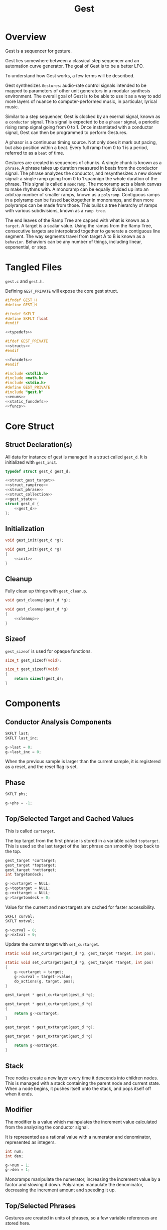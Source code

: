 #+TITLE:Gest
* Overview
Gest is a sequencer for gesture.

Gest lies somewhere between a classical step sequencer and
an automation curve generator. The goal of Gest is to be a
better LFO.

To understand how Gest works, a few terms will be described.

Gest synthesizes =Gestures=: audio-rate control signals
intended to be mapped to parameters of other unit
generators in a modular synthesis environment. The overall
goal of Gest is to be able to use it as a way to add more
layers of nuance to computer-performed music, in
particular, lyrical music.

Similar to a step sequencer, Gest is clocked by an exernal
signal, known as a =conductor= signal. This signal is
expected to be a =phasor= signal, a periodic rising ramp
signal going from 0 to 1. Once instantiated with a
conductor signal, Gest can then be programmed to perform
Gestures.

A phasor is a continuous timing source. Not only does it
mark out pacing, but also position within a beat. Every
full ramp from 0 to 1 is a period, referred to as a =beat=
of time.

Gestures are created in sequences of chunks. A single chunk
is known as a =phrase=. A phrase takes up duration measured
in beats from the conductor signal. The phrase analyzes the
conductor, and resynthesizes a new slower signal: a single
ramp going from 0 to 1 spannign the whole duration of the
phrase. This signal is called a =monoramp=. The monoramp
acts a blank canvas to make rhythms with. A monoramp can be
equally divided up into an arbitray number of smaller
ramps, known as a =polyramp=. Contiguous ramps in a
polyramp can be fused backtogether in monoramps, and then
more polyramps can be made from those. This builds a tree
hierarchy of ramps with various subdivisions, known as a
=ramp tree=.

The end leaves of the Ramp Tree are capped with what is
known as a =target=. A target is a scalar value. Using the
ramps from the Ramp Tree, consecutive targets are
interpolated together to generate a contiguous line
segment. The way segments travel from target A to B is
known as a =behavior=. Behaviors can be any number of
things, including linear, exponential, or step.
* Tangled Files
=gest.c= and =gest.h=.

Defining =GEST_PRIVATE= will expose the core gest struct.

#+NAME: gest.h
#+BEGIN_SRC c :tangle gest.h
#ifndef GEST_H
#define GEST_H

#ifndef SKFLT
#define SKFLT float
#endif

<<typedefs>>

#ifdef GEST_PRIVATE
<<structs>>
#endif

<<funcdefs>>
#endif
#+END_SRC

#+NAME: gest.c
#+BEGIN_SRC c :tangle gest.c
#include <stdlib.h>
#include <math.h>
#include <stdio.h>
#define GEST_PRIVATE
#include "gest.h"
<<enums>>
<<static_funcdefs>>
<<funcs>>
#+END_SRC
* Core Struct
** Struct Declaration(s)
All data for instance of gest is managed in a struct
called =gest_d=. It is initialized with =gest_init=.

#+NAME: typedefs
#+BEGIN_SRC c
typedef struct gest_d gest_d;
#+END_SRC

#+NAME: structs
#+BEGIN_SRC c
<<struct_gest_target>>
<<struct_ramptree>>
<<struct_phrase>>
<<struct_collection>>
<<gest_state>>
struct gest_d {
    <<gest_d>>
};
#+END_SRC
** Initialization
#+NAME: funcdefs
#+BEGIN_SRC c
void gest_init(gest_d *g);
#+END_SRC

#+NAME: funcs
#+BEGIN_SRC c
void gest_init(gest_d *g)
{
    <<init>>
}
#+END_SRC
** Cleanup
Fully clean up things with =gest_cleanup=.

#+NAME: funcdefs
#+BEGIN_SRC c
void gest_cleanup(gest_d *g);
#+END_SRC

#+NAME: funcs
#+BEGIN_SRC c
void gest_cleanup(gest_d *g)
{
    <<cleanup>>
}
#+END_SRC
** Sizeof
=gest_sizeof= is used for opaque functions.

#+NAME: funcdefs
#+BEGIN_SRC c
size_t gest_sizeof(void);
#+END_SRC

#+NAME: funcs
#+BEGIN_SRC c
size_t gest_sizeof(void)
{
    return sizeof(gest_d);
}
#+END_SRC
* Components
** Conductor Analysis Components
#+NAME: gest_d
#+BEGIN_SRC c
SKFLT last;
SKFLT last_inc;
#+END_SRC

#+NAME: init
#+BEGIN_SRC c
g->last = 0;
g->last_inc = 0;
#+END_SRC

When the previous sample is larger
than the current sample, it is registered as a reset, and
the reset flag is set.
** Phase
#+NAME: gest_d
#+BEGIN_SRC c
SKFLT phs;
#+END_SRC

#+NAME: init
#+BEGIN_SRC c
g->phs = -1;
#+END_SRC
** Top/Selected Target and Cached Values
This is called =curtarget=.

The top target from the first phrase is stored
in a variable called =toptarget=. This is used
so the last target of the last phrase can smoothly
loop back to the top.

#+NAME: gest_d
#+BEGIN_SRC c
gest_target *curtarget;
gest_target *toptarget;
gest_target *nxttarget;
int targetondeck;
#+END_SRC

#+NAME: init
#+BEGIN_SRC c
g->curtarget = NULL;
g->toptarget = NULL;
g->nxttarget = NULL;
g->targetondeck = 0;
#+END_SRC

Value for the current and next targets are cached
for faster accessibility.

#+NAME: gest_d
#+BEGIN_SRC c
SKFLT curval;
SKFLT nxtval;
#+END_SRC

#+NAME: init
#+BEGIN_SRC c
g->curval = 0;
g->nxtval = 0;
#+END_SRC

Update the current target with =set_curtarget=.

#+NAME: static_funcdefs
#+BEGIN_SRC c
static void set_curtarget(gest_d *g, gest_target *target, int pos);
#+END_SRC

#+NAME: funcs
#+BEGIN_SRC c
static void set_curtarget(gest_d *g, gest_target *target, int pos)
{
    g->curtarget = target;
    g->curval = target->value;
    do_actions(g, target, pos);
}
#+END_SRC


#+NAME: funcdefs
#+BEGIN_SRC c
gest_target * gest_curtarget(gest_d *g);
#+END_SRC

#+NAME: funcs
#+BEGIN_SRC c
gest_target * gest_curtarget(gest_d *g)
{
    return g->curtarget;
}
#+END_SRC

#+NAME: funcdefs
#+BEGIN_SRC c
gest_target * gest_nxttarget(gest_d *g);
#+END_SRC

#+NAME: funcs
#+BEGIN_SRC c
gest_target * gest_nxttarget(gest_d *g)
{
    return g->nxttarget;
}
#+END_SRC
** Stack
Tree nodes create a new layer every time it descends into
children nodes. This is managed with a stack containing the
parent node and current state. When a node begins, it
pushes itself onto the stack, and pops itself off when it
ends.
** Modifier
The modifier is a value which mainpulates the increment
value calculated from the analyzing the conductor signal.

It is represented as a rational value with a numerator and
denominator, represented as integers.

#+NAME: gest_d
#+BEGIN_SRC c
int num;
int den;
#+END_SRC

#+NAME: init
#+BEGIN_SRC c
g->num = 1;
g->den = 1;
#+END_SRC

Monoramps manipulate
the numerator, increasing the increment value by a factor
and slowing it down. Polyramps manpulate the denominator,
decreasing the increment amount and speeding it up.
** Top/Selected Phrases
Gestures are created in units of phrases, so a few
variable references are stored here.

For starters, the starting phrase is stored in a variable
called =phrase_top=. It is expected that the gesture will
iterate in a (mostly) linear fashion as a linked list.

When populating and computing gest, the currently
selected phrase is stored in a variable called
=phrase_selected=.

#+NAME: gest_d
#+BEGIN_SRC c
gest_phrase *phrase_top;
gest_phrase *phrase_selected;
#+END_SRC

#+NAME: init
#+BEGIN_SRC c
g->phrase_top = NULL;
g->phrase_selected = NULL;
#+END_SRC
** Collection
A local instance of a =gest_collection=, used to allocate
components needed to make gestures.

#+NAME: gest_d
#+BEGIN_SRC c
gest_collection col;
#+END_SRC

#+NAME: init
#+BEGIN_SRC c
collection_init(&g->col);
#+END_SRC

#+NAME: cleanup
#+BEGIN_SRC c
collection_cleanup(&g->col);
#+END_SRC
** Selected Ramp Tree Node
A copy of the currently selected ramp tree node
is stored in a variable called =curnode=.

#+NAME: gest_d
#+BEGIN_SRC c
gest_node *curnode;
#+END_SRC

#+NAME: init
#+BEGIN_SRC c
g->curnode = NULL;
#+END_SRC

select it with =set_curnode=.

#+NAME: static_funcdefs
#+BEGIN_SRC c
static void set_curnode(gest_d *g, gest_node *node);
#+END_SRC

#+NAME: funcs
#+BEGIN_SRC c
static void set_curnode(gest_d *g, gest_node *node)
{
    g->curnode = node;
}
#+END_SRC

The next node is also stored as well. Will be needed moving
forward, in order for things like metatargets to work.

#+NAME: gest_d
#+BEGIN_SRC c
gest_node *nxtnode;
#+END_SRC

#+NAME: init
#+BEGIN_SRC c
g->nxtnode = NULL;
#+END_SRC
** Node Position
Needed for debugging.

#+NAME: gest_d
#+BEGIN_SRC c
int nodepos;
#+END_SRC

#+NAME: init
#+BEGIN_SRC c
g->nodepos = 0;
#+END_SRC
** Global Temporal Inertia and Mass
The global inertia and mass amounts used for
temporal weight.

Targets in Gest can manipulate the external conductor
signal, causing temporal fluctuations. Tempo can be
slowed down or sped up by changing the mass. The
rate at which the changes happen is measured with
inertia.

#+NAME: gest_d
#+BEGIN_SRC c
SKFLT inertia;
SKFLT mass;
#+END_SRC

By default, the mass is set to be regular (0) with
instantaneous inertia (0).

#+NAME: init
#+BEGIN_SRC c
g->inertia = 0;
g->mass = 0;
#+END_SRC

Getters are =gest_mass_get= and =gest_inertia_get=.

#+NAME: funcdefs
#+BEGIN_SRC c
SKFLT gest_mass_get(gest_d *g);
SKFLT gest_inertia_get(gest_d *g);
#+END_SRC

#+NAME: funcs
#+BEGIN_SRC c
SKFLT gest_mass_get(gest_d *g)
{
    return g->mass;
}

SKFLT gest_inertia_get(gest_d *g)
{
    return g->inertia;
}
#+END_SRC
** Position In Time
Used for clock drift compensation.
Measured in beats, and with an accumulator.

#+NAME: gest_d
#+BEGIN_SRC c
int beat;
SKFLT t;
#+END_SRC

#+NAME: init
#+BEGIN_SRC c
g->beat = 0;
g->t = 0;
#+END_SRC
** Please Wait Flag
#+NAME: gest_d
#+BEGIN_SRC c
int please_wait;
#+END_SRC

#+NAME: init
#+BEGIN_SRC c
g->please_wait = 0;
#+END_SRC
** Correction
#+NAME: gest_d
#+BEGIN_SRC c
SKFLT correction;
#+END_SRC

#+NAME: init
#+BEGIN_SRC c
g->correction = 1.0;
#+END_SRC
** User Data
#+NAME: gest_d
#+BEGIN_SRC c
void *ud;
#+END_SRC

#+NAME: init
#+BEGIN_SRC c
g->ud = NULL;
#+END_SRC

#+NAME: funcdefs
#+BEGIN_SRC c
void gest_data_set(gest_d *g, void *ud);
void * gest_data_get(gest_d *g);
#+END_SRC

#+NAME: funcs
#+BEGIN_SRC c
void gest_data_set(gest_d *g, void *ud)
{
    g->ud = ud;
}

void * gest_data_get(gest_d *g)
{
    return g->ud;
}
#+END_SRC
** Previous Output Value
The =prevout= variable caches the output of the
previously computed sample. This is useful for
situations when gest gets paused mid-gesture.

#+NAME: gest_d
#+BEGIN_SRC c
SKFLT prevout;
#+END_SRC

#+NAME: init
#+BEGIN_SRC c
g->prevout = 0;
#+END_SRC
** next target state
The variable =nxtstate= stores the state information
needed for the next node.

#+NAME: gest_d
#+BEGIN_SRC c
gest_state nxtstate;
#+END_SRC

#+NAME: init
#+BEGIN_SRC c
init_state(&g->nxtstate);
#+END_SRC

Metatargets change things up. Before metatargets,
it used to be that targets were things that wouldn't
change, and this made logic and flow very simpler.
Metatargets can change their targets. Because of this,
there is a need to introduce cached states.

Basically, when the next target is acquired, it takes
a snapshot of that state, which can then be applied
without any traversal or searching.

State is represetned by the struct =gest_state=.

#+NAME: typedefs
#+BEGIN_SRC c
typedef struct gest_state gest_state;
#+END_SRC

State includes the target, the node belonging to
that target, the modifier (representation as rational
value with numerator/denominator integers), and the phrase.

#+NAME: gest_state
#+BEGIN_SRC c
struct gest_state {
    gest_target *target;
    gest_node *node;
    gest_phrase *phrase;
    gest_behavior *behavior;
    int num;
    int den;
    int please_wait;
};
#+END_SRC

Initialize state with =init_state=.

#+NAME: static_funcdefs
#+BEGIN_SRC c
static void init_state(gest_state *s);
#+END_SRC

#+NAME: funcs
#+BEGIN_SRC c
static void init_state(gest_state *s)
{
    s->num = 1;
    s->den = 1;
    s->phrase = NULL;
    s->target = NULL;
    s->node = NULL;
    s->behavior = NULL;
    s->please_wait = 0;
}
#+END_SRC
** Saved Phrase
Used by =gest_mark= and =gest_return=. This might
eventually turn into a stack.

#+NAME: gest_d
#+BEGIN_SRC c
gest_phrase *saved;
#+END_SRC

#+NAME: init
#+BEGIN_SRC c
g->saved = NULL;
#+END_SRC
** Main Mix Callback
The main mix callback used to interpolate two targets
given an alpha value (computed via the ramp tree). The
default is to use linear interpolation.

#+NAME: gest_d
#+BEGIN_SRC c
SKFLT (*mix)(gest_d *, SKFLT, SKFLT, SKFLT);
#+END_SRC

#+NAME: init
#+BEGIN_SRC scheme
g->mix = default_mix;
#+END_SRC
* Core Commands
Some core commands for programming gestures.
** Begin
Begin: begins a phrase. Takes in duration (in beats) as an
argument.

#+NAME: funcdefs
#+BEGIN_SRC c
void gest_begin(gest_d *g, int beats, int div);
#+END_SRC

The begin command creates and initializes a new phrase,
which then gets appended to the last phrase.

The first phrase to get created becomes the beginning
phrase in gest.

#+NAME: funcs
#+BEGIN_SRC c
void gest_begin(gest_d *g, int beats, int div)
{
    gest_phrase *phrase;

    phrase = gest_alloc(g, sizeof(gest_phrase));
    phrase_init(g, phrase, beats, div);

    if (g->phrase_top == NULL) {
        g->phrase_top = phrase;
    }

    <<append_metaphrase>>

    if (g->phrase_selected != NULL) {
        g->phrase_selected->next = phrase;
    }

    g->phrase_selected = phrase;

    /* TODO make this a targetondeck flag */
    set_curnode(g, g->phrase_selected->top);
}
#+END_SRC
** End
End: closes out the phrase. If the phrase isn't fully
completed a non-zero value is returned.

#+NAME: funcdefs
#+BEGIN_SRC c
int gest_end(gest_d *g);
#+END_SRC

Error checking is done by examining the top-level polyramp
in the currently selected phrase. A completed phrase will
have every child node capped with a target.

#+NAME: funcs
#+BEGIN_SRC c
int gest_end(gest_d *g)
{
    int count;
    gest_node *top;

    top = g->phrase_selected->top;

    count = node_count(top, NULL);

    if (count != top->modifier) return 1;

    <<metaphrase_next_position>>
    return 0;
}
#+END_SRC
** Polyramp
Polyramp: Takes the current ramp, and divides it up into N
beats.

#+NAME: funcdefs
#+BEGIN_SRC c
int gest_polyramp(gest_d *g, int div);
#+END_SRC

When a new polyramp node is made, it's node becomes
the actively selected node to be populated. If something
goes wrong, an non-zero error value is returned/

#+NAME: funcs
#+BEGIN_SRC c
int gest_polyramp(gest_d *g, int div)
{
    gest_node *n;

    n = mkpolyramp(g, g->curnode, div);

    if (n == NULL) {
        return 1;
    }

    set_curnode(g, n);

    return 0;
}
#+END_SRC
** Monoramp
Monoramp: Produces a monoramp that takes up N beats.

#+NAME: funcdefs
#+BEGIN_SRC c
int gest_monoramp(gest_d *g, int nbeats);
#+END_SRC

#+NAME: funcs
#+BEGIN_SRC c
int gest_monoramp(gest_d *g, int nbeats)
{
    gest_node *n;

    n = mkmonoramp(g, g->curnode, nbeats);

    if (n == NULL) {
        return 1;
    }

    set_curnode(g, n);

    return 0;
}
#+END_SRC
** Addtarget
Target: Caps the current ramp with a scalar target, as a
floating point value. uses linear behavior by default.

#+NAME: funcdefs
#+BEGIN_SRC c
int gest_addtarget(gest_d *g, SKFLT val);
#+END_SRC

#+NAME: funcs
#+BEGIN_SRC c
int gest_addtarget(gest_d *g, SKFLT val)
{
    gest_target *t;

    t = mktarget(g);

    if (t == NULL) {
        return 1;
    }

    if (g->toptarget == NULL) {
        g->toptarget = t;
    }

    if (g->curtarget != NULL) {
        g->curtarget->next = t;
    }

    g->curtarget = t;
    t->value = val;
    gest_behavior_linear(g);

    return 0;
}
#+END_SRC
** Finish
The finish command =gest_finish= completes population
and initializes gest to start at the top.

#+NAME: funcdefs
#+BEGIN_SRC c
void gest_finish(gest_d *g);
#+END_SRC

#+NAME: funcs
#+BEGIN_SRC c
void gest_finish(gest_d *g)
{
    gest_node *top;
    gest_target *target;

    g->den = 1;
    g->num = 1;

    g->phrase_selected = g->phrase_top;

    top = dive_to_target(g, g->phrase_top->top);

    set_curnode(g, top);
    target = node_target(g, top);
    target->curbehavior = target_behavior(g, target);
    set_curtarget(g, target, 0);

    init_state(&g->nxtstate);
    find_next_node(g, g->curnode, &g->nxtstate);
    g->nxttarget = g->nxtstate.target;

    if (g->nxttarget != NULL) {
        g->nxtval = g->nxttarget->value;
    } else {
        g->nxtval = g->curval;
    }
}
#+END_SRC
** Loopit
The command =gest_loopit= will loop the current phrase back
to the beginning phrase.

#+NAME: funcdefs
#+BEGIN_SRC c
void gest_loopit(gest_d *g);
#+END_SRC

#+NAME: funcs
#+BEGIN_SRC c
void gest_loopit(gest_d *g)
{
    g->curtarget->next = g->toptarget;
    g->phrase_selected->next = g->phrase_top;
    <<metaphrase_loopit>>
}
#+END_SRC
* Meta Commands and Actions
Commands related to meta-things. Also, placing
things related to actions (such as scalars) here,
as there is no other place to put them, and not
enough of them to make a new category.
** Addmetatarget
The function =gest_addmetatarget= will create a new
metatarget with a size of =sz= metatargets.

#+NAME: funcdefs
#+BEGIN_SRC c
int gest_addmetatarget(gest_d *g, int sz);
#+END_SRC

This function will implicitely create a new target
using =gest_addtarget=, then configure this
target to be a metatarget.

After it is created, the metatarget gets pushed onto the
metatarget stack contained in the gest data.

#+NAME: funcs
#+BEGIN_SRC c
int gest_addmetatarget(gest_d *g, int sz)
{
    int rc;
    gest_target *t;
    gest_metatarget *mt;

    if (g->mtpos >= GEST_MTSTACK_SIZE) return 2;

    rc = gest_addtarget(g, -1);

    if (rc) return rc;

    t = g->curtarget;

    mt = metatarget_alloc(g, sz);

    t->get = get_seq;
    t->meta = mt;
    mt->parent = t;

    /* push to stack */
    g->mtstack[g->mtpos++] = mt;
    return 0;
}
#+END_SRC
** Addmetabehavior
Adds a metabehavior of with =sz= behaviors.

#+NAME: funcdefs
#+BEGIN_SRC c
int gest_addmetabehavior(gest_d *g, int sz);
#+END_SRC

By default, adding a metabehavior means taking
the behavior in the currently selected target and
converting it into a metabehavior. A nested metabehavior
will already have the root behavior converted
into a metabehavior at this point. If a metabehavior
has been found, it will create a metabehavior on
the next available behavior in the parent metabehavior.

#+NAME: funcs
#+BEGIN_SRC c
int gest_addmetabehavior(gest_d *g, int sz)
{
    gest_target *t;
    gest_metabehavior *mb;
    gest_behavior *b;

    if (g->mbpos >= GEST_MBSTACK_SIZE) return 2;

    t = g->curtarget;

    b = &t->behavior;

    if (b->meta != NULL) {
        /* empty stack, shouldn't happen normally */
        if (g->mbpos <= 0) return 3;

        mb = b->meta;
        b = &mb->behaviors[mb->pos++];

        if (mb->pos >= mb->size) {
            g->mbstack[g->mbpos - 1] = NULL;
            g->mbpos--; /* don't be clever */
        }
    }

    mb = metabehavior_alloc(g, sz);

    b->get = behave_seq;
    b->meta = mb;
    mb->parent = b;

    /* push to stack */
    g->mbstack[g->mbpos++] = mb;
    return 0;
}
#+END_SRC
** Addmetanode
#+NAME: funcdefs
#+BEGIN_SRC c
int gest_addmetanode(gest_d *g, int nbeats, int sz);
#+END_SRC

When a metanode is created, it creates the equivalent to
a monoramp, then binds a metanode to it.

#+NAME: funcs
#+BEGIN_SRC c
int gest_addmetanode(gest_d *g, int nbeats, int sz)
{
    int rc;
    gest_node *n;
    gest_metanode *mn;

    if (g->mnpos >= GEST_MNSTACK_SIZE) return 1;

    rc = gest_monoramp(g, nbeats);

    if (rc) return rc;

    n = g->curnode;

    mn = metanode_alloc(g, n, sz);

    n->meta = mn;
    n->get = node_seq;
    mn->parent = n;

    set_curnode(g, mn->nodes[mn->pos++]);

    g->mnstack[g->mnpos++] = mn;

    return 0;
}
#+END_SRC
** Addmetaphrase
The function =gest_addmetaphrase= will allocate a new
phrase of arbitrary size and division
(will be unused anyways), and then allocate a new instance
of a metaphrase with =sz= phrases.

#+NAME: funcdefs
#+BEGIN_SRC c
int gest_addmetaphrase(gest_d *g, int sz);
#+END_SRC

#+NAME: funcs
#+BEGIN_SRC c
int gest_addmetaphrase(gest_d *g, int sz)
{
    gest_metaphrase *mp;
    gest_phrase *ph;

    if (g->phrase_top == NULL) {
        fprintf(stderr, "Sorry, metaphrases can't yet be first\n");
        return 2;
    }

    if (g->mppos >= GEST_MPSTACK_SIZE) return 1;


    gest_begin(g, 1, 1);

    ph = g->phrase_selected;

    mp = metaphrase_alloc(g, sz);

    ph->get = phrase_seq;
    ph->meta = mp;
    mp->parent = ph;

    g->mpstack[g->mppos++] = mp;

    return 0;
}
#+END_SRC
** Randtarget
The function =gest_randtarget= configures the last
metatarget to choose targets randomly.

#+NAME: funcdefs
#+BEGIN_SRC c
int gest_randtarget(gest_d *g);
#+END_SRC

#+NAME: funcs
#+BEGIN_SRC c
int gest_randtarget(gest_d *g)
{
    gest_metatarget *mt;
    if (g->mtpos <= 0) return 1;

    mt = g->mtstack[g->mtpos - 1];

    mt->parent->get = target_random;
    return 0;
}
#+END_SRC
** Randbehavior
The function =gest_randbehavior= configures the last
metabehavior to choose behaviors randomly.

#+NAME: funcdefs
#+BEGIN_SRC c
int gest_randbehavior(gest_d *g);
#+END_SRC

#+NAME: funcs
#+BEGIN_SRC c
int gest_randbehavior(gest_d *g)
{
    gest_metabehavior *mb;

    if (g->mbpos <= 0) return 1;

    mb = g->mbstack[g->mbpos - 1];

    mb->parent->get = behave_random;
    return 0;
}
#+END_SRC
** Randnode
The function =gest_randnode= configures the last
metanode to choose nodes randomly.

#+NAME: funcdefs
#+BEGIN_SRC c
int gest_randnode(gest_d *g);
#+END_SRC

#+NAME: funcs
#+BEGIN_SRC c
int gest_randnode(gest_d *g)
{
    gest_metanode *mn;

    if (g->mnpos <= 0) return 1;

    mn = g->mnstack[g->mnpos - 1];

    mn->parent->get = node_random;
    return 0;
}
#+END_SRC
** Randphrase
The function =gest_randphrase= configures the last
metaphrase to choose phrases randomly.

#+NAME: funcdefs
#+BEGIN_SRC c
int gest_randphrase(gest_d *g);
#+END_SRC

#+NAME: funcs
#+BEGIN_SRC c
int gest_randphrase(gest_d *g)
{
    gest_metaphrase *mp;

    if (g->mppos <= 0) return 1;

    mp = g->mpstack[g->mppos - 1];

    mp->parent->get = phrase_random;
    return 0;
}
#+END_SRC
** Setscalar
Binds an action to the current that assings a value
to an instant of a =gest_scalar=.

#+NAME: funcdefs
#+BEGIN_SRC c
int gest_setscalar(gest_d *g, gest_scalar *s, SKFLT val);
#+END_SRC

#+NAME: funcs
#+BEGIN_SRC c
int gest_setscalar(gest_d *g, gest_scalar *s, SKFLT val)
{
    action_scalar(g, g->curtarget, s, val);
    return 0;
}
#+END_SRC
** Repeat
The command =gest_repeat= can be used to repeat a phrase
a fixed number of times before going to the next phrase.
Call this phrase after an initial phrase has been created
with =gest_begin=.

#+NAME: funcdefs
#+BEGIN_SRC c
int gest_repeat(gest_d *g, int ntimes);
#+END_SRC

The repeat function works by replacing the selected phrase's
=next= callback with a custom one, called =repeater=. There
is also special data which gets bound to the phrase's user
data slot: repeat position, and the total number of
repeats, which the =next= callback updates as a counter.
When the counter reaches the end, it resets and returns the
next phrase. Otherwise, it just returns itself.

#+NAME: funcs
#+BEGIN_SRC c
struct repeat_data {
    int pos;
    int reps;
};

gest_phrase *repeater(gest_d *g, gest_phrase *ph)
{
    struct repeat_data *rd;

    if (ph->ud == NULL) return ph;

    rd = (struct repeat_data *)ph->ud;
    rd->pos++;

    if (rd->pos >= rd->reps) {
        rd->pos = 0;
        return ph->next;
    }

    return ph;
}

int gest_repeat(gest_d *g, int ntimes)
{
    gest_phrase *ph;
    struct repeat_data *rd;

    ph = g->phrase_selected;

    rd = gest_alloc(g, sizeof(struct repeat_data));
    rd->pos = 0;
    rd->reps = ntimes;

    ph->nextf = repeater;
    ph->ud = rd;

    return 0;
}
#+END_SRC
** Mark
The command =gest_mark= stores the current phrase to be
used for later. It is intended to be used with
=gest_return=.

#+NAME: funcdefs
#+BEGIN_SRC c
int gest_mark(gest_d *g);
#+END_SRC

#+NAME: funcs
#+BEGIN_SRC c
int gest_mark(gest_d *g)
{
    g->saved = g->phrase_selected;
    return 0;
}
#+END_SRC
** Return
The command =gest_return= will return to a previously
marked phrase a fixed number of times before moving
on.

#+NAME: funcdefs
#+BEGIN_SRC c
int gest_return(gest_d *g, int ntimes);
#+END_SRC

It is utilized with a special =get= callback, which will
either return the saved phrase or the next phrase. The
phrase itself is otherwise completely empty and has no
duration.

#+NAME: funcs
#+BEGIN_SRC c
struct return_d {
    gest_phrase *ph;
    int pos;
    int ntimes;
};

static gest_phrase* goback(gest_d *g, gest_phrase *ph)
{
    struct return_d *rd;

    rd = (struct return_d *)ph->ud;

    rd->pos++;

    if (rd->pos >= rd->ntimes) {
        rd->pos = 0;
        return next_phrase(g, ph);
    }

    return rd->ph;
}

int gest_return(gest_d *g, int ntimes)
{
    gest_phrase *ph;
    struct return_d *rd;

    if (g->saved == NULL) return 1;

    gest_begin(g, 0, 0);
    gest_end(g);

    rd = gest_alloc(g, sizeof(struct return_d));
    ph = g->phrase_selected;

    rd->ph = g->saved;
    rd->pos = 0;
    rd->ntimes = ntimes;

    ph->ud = rd;
    ph->get = goback;

    return 0;
}
#+END_SRC
** Skewquad
Applies quadratic temporal skewing to the currently selected
phrase. The variable =dir= controls the direction. When
=dir= is 0, it does an easing inwards, otherwise
it goes outwards.

#+NAME: funcdefs
#+BEGIN_SRC c
int gest_skewquad(gest_d *g, int dir);
#+END_SRC

Quadratic skewing works by computing the difference
between the current quadratic scaled position =x0=,
and the next one =x1=.

#+NAME: funcs
#+BEGIN_SRC c
static SKFLT skewquad_in(SKFLT t, SKFLT inc)
{
    SKFLT x0, x1;

    x0 = t*t;
    t += inc;
    x1 = t*t;

    return x1 - x0;
}

static SKFLT skewquad_out(SKFLT t, SKFLT inc)
{
    SKFLT x0, x1;

    x0 = 1 - (1 - t) * (1 - t);
    t += inc;
    x1 = 1 - (1 - t) * (1 - t);

    return x1 - x0;
}

int gest_skewquad(gest_d *g, int dir)
{
    if (g->phrase_selected == NULL) return 1;

    if (dir == 0) {
        g->phrase_selected->skew = skewquad_in;
    } else {
        g->phrase_selected->skew = skewquad_out;
    }
    return 0;
}
#+END_SRC
** Skewexp
Exponential skew. Similar to =skewquad=, only with
an exponential curve. The two are very similar in behavior,
except that this doesn't get as dramatically slower at the
end, and is more suitable for exploring Risset rhythms.

#+NAME: funcdefs
#+BEGIN_SRC c
int gest_skewexp(gest_d *g, int dir);
#+END_SRC

#+NAME: funcs
#+BEGIN_SRC c
static SKFLT skewexp_in(SKFLT t, SKFLT inc)
{
    SKFLT x0, x1;
    SKFLT s;

    s = 1.0 / (1 - exp(1));

    x0 = (1 - exp(t)) * s;
    t += inc;
    x1 = (1 - exp(t)) * s;

    return x1 - x0;
}

static SKFLT skewexp_out(SKFLT t, SKFLT inc)
{
    SKFLT x0, x1;
    SKFLT s;

    s = 1.0 / (1 - exp(-1));

    x0 = (1 - exp(-t)) * s;
    t += inc;
    x1 = (1 - exp(-t)) * s;

    return x1 - x0;
}

int gest_skewexp(gest_d *g, int dir)
{
    if (g->phrase_selected == NULL) return 1;

    if (dir == 0) {
        g->phrase_selected->skew = skewexp_in;
    } else {
        g->phrase_selected->skew = skewexp_out;
    }
    return 0;
}
#+END_SRC
** Skewshuf
Skews timing of a phrase so that it has "shuffle", or swung
16th notes. This will assume the phrase is 4 beats long.

#+NAME: funcdefs
#+BEGIN_SRC c
int gest_skewshuf(gest_d *g);
#+END_SRC

The algorithm for this works by taking the current signal
and dividing it into 16 steps 0 through 15. Even steps
will double the increment value. Odd steps will halve it.

#+NAME: funcs
#+BEGIN_SRC c
static SKFLT skewshuf(SKFLT t, SKFLT inc)
{
    int pos;

    if (t >= 1.0) return t;

    pos = floor(t * 16);
    pos %= 16;

    if ((pos % 2) == 0) {
       inc *= (2.0 / 3.0);
    } else {
       inc *= (4.0 / 3.0);
    }

    return inc;
}

int gest_skewshuf(gest_d *g)
{
    if (g->phrase_selected == NULL) return 1;

    g->phrase_selected->skew = skewshuf;
    return 0;
}
#+END_SRC
** Ramp
Configures current target to return the value of the ramp
tree rater than the interpolated targets.

#+NAME: funcdefs
#+BEGIN_SRC c
int gest_ramp(gest_d *g);
#+END_SRC

#+NAME: funcs
#+BEGIN_SRC c
static SKFLT mix_ramp(gest_d *g, SKFLT x, SKFLT y, SKFLT a)
{
    return a;
}

int gest_ramp(gest_d *g)
{
    gest_target *t;

    t = g->curtarget;

    if (t == NULL) return 1;

    gest_target_mix(t, mix_ramp);

    return 0;
}
#+END_SRC
** Invramp
Configures current target to return the inverse
value (1 - ramp) of the ramp.

#+NAME: funcdefs
#+BEGIN_SRC c
int gest_invramp(gest_d *g);
#+END_SRC

#+NAME: funcs
#+BEGIN_SRC c
static SKFLT mix_invramp(gest_d *g, SKFLT x, SKFLT y, SKFLT a)
{
    return 1 - a;
}

int gest_invramp(gest_d *g)
{
    gest_target *t;

    t = g->curtarget;

    if (t == NULL) return 1;

    gest_target_mix(t, mix_invramp);

    return 0;
}
#+END_SRC
* Behavior Commands
Behaviors are the means by which one target gets to thep
next target.
** Linear
Linear: converts the last target to use linear behavior.

#+NAME: funcdefs
#+BEGIN_SRC c
void gest_behavior_linear(gest_d *g);
#+END_SRC

#+NAME: funcs
#+BEGIN_SRC c
static SKFLT linear(gest_d *g, SKFLT a, void *ud)
{
    return a;
}

void gest_behavior_linear(gest_d *g)
{
    set_behavior(g, linear, NULL);
}
#+END_SRC
** Step
Step: converts the last target to be a step (no line, just
the value).

#+NAME: funcdefs
#+BEGIN_SRC c
void gest_behavior_step(gest_d *g);
#+END_SRC

#+NAME: funcs
#+BEGIN_SRC c
static SKFLT step(gest_d *g, SKFLT a, void *ud)
{
    return 0;
}

void gest_behavior_step(gest_d *g)
{
    set_behavior(g, step, NULL);
}
#+END_SRC
** Gliss
=Gliss= is a behavior intended
gestures that are pitches mimicking glissando.
It works by cutting the incoming ramp in half. The
first half is 0, and the second half gets
normalized to be 0-1 with a cubic slope. This
then gets interpolated between the x and y target
values.
*** Regular Gliss
#+NAME: funcdefs
#+BEGIN_SRC c
void gest_behavior_gliss(gest_d *g);
#+END_SRC

#+NAME: funcs
#+BEGIN_SRC c
static SKFLT gliss(gest_d *g, SKFLT a, void *ud)
{
    if (a < 0.5) {
        a = 0;
    } else {
        a -= 0.5;
        if (a < 0) a = 0;
        a *= 2;
        a = a * a * a;
    }

    return a;
}

void gest_behavior_gliss(gest_d *g)
{
    set_behavior(g, gliss, NULL);
}
#+END_SRC
*** Small Gliss
=smallgliss= does this, but smaller scale. Best for
instruments that want the minimal amount of smoothing
done to preserve a step-sequenced sound.

#+NAME: funcdefs
#+BEGIN_SRC c
void gest_behavior_smallgliss(gest_d *g);
#+END_SRC

#+NAME: funcs
#+BEGIN_SRC c
static SKFLT smallgliss(gest_d *g, SKFLT a, void *ud)
{
    if (a < 0.97) {
        a = 0;
    } else {
        a -= 0.97;
        if (a < 0) a = 0;
        a /= 0.03;
        a = a * a * a;
    }
    return a;
}

void gest_behavior_smallgliss(gest_d *g)
{
    set_behavior(g, smallgliss, NULL);
}
#+END_SRC
*** Medium Gliss
Ideally tuned for voice.

#+NAME: funcdefs
#+BEGIN_SRC c
void gest_behavior_mediumgliss(gest_d *g);
#+END_SRC

#+NAME: funcs
#+BEGIN_SRC c
static SKFLT mediumgliss(gest_d *g, SKFLT a, void *ud)
{
    if (a < 0.75) {
        a = 0;
    } else {
        a -= 0.75;
        if (a < 0) a = 0;
        a /= 0.25;
        a = a * a * a;
    }
    return a;
}

void gest_behavior_mediumgliss(gest_d *g)
{
    set_behavior(g, mediumgliss, NULL);
}
#+END_SRC
** Exponential
Exponential: converts the last target to use exponential
behavior with slope =slope=.

#+NAME: funcdefs
#+BEGIN_SRC c
void gest_behavior_exponential(gest_d *g, SKFLT slope);
#+END_SRC

#+NAME: funcdefs
#+BEGIN_SRC c
void gest_behavior_step(gest_d *g);
#+END_SRC

#+NAME: funcs
#+BEGIN_SRC c
static SKFLT exponential(gest_d *g, SKFLT a, void *ud)
{
    SKFLT *s;

    s = ud;

    return (1.0 - exp(a * (*s))) / (1 - exp(*s));
}

void gest_behavior_exponential(gest_d *g, SKFLT slope)
{
    SKFLT *s;
    s = gest_alloc(g, sizeof(SKFLT));
    *s = slope;
    set_behavior(g, exponential, s);
}
#+END_SRC
** Bezier
Applies a quadratic Bezier line segment between to two
targets. Bezier takes in two control values that are
control targets.

#+NAME: funcdefs
#+BEGIN_SRC c
void gest_behavior_bezier(gest_d *g, SKFLT cx, SKFLT cy);
#+END_SRC

Explanation for how this works is already done in
the sndkit Bezier algorithm where this is
code is based, so it's worth checking
that out for the mathematical derivation.

#+NAME: funcs
#+BEGIN_SRC c
struct bezier_data {
    SKFLT cx;
    SKFLT cy;
};

/* https://pbat.ch/sndkit/bezier/ */

static SKFLT quadratic_equation(SKFLT a, SKFLT b, SKFLT c)
{
    SKFLT det; /* determinant */

    det = b*b - 4*a*c;

    if (det >= 0) {
        return ((-b + sqrt(det))/(2.0*a));
    } else {
        return 0;
    }
}

static SKFLT find_t(SKFLT x0, SKFLT x1, SKFLT x2, SKFLT x)
{
    SKFLT a, b, c;

    a = (x0 - 2.0 * x1 + x2);
    b = 2.0 * (-x0 + x1);
    c = x0 - x;

    if (a) {
        return quadratic_equation(a, b, c);
    } else {
        return (x - x0) / b;
    }
}

static SKFLT bezier_curve(SKFLT xpos, SKFLT cx, SKFLT cy)
{
    SKFLT x[3];
    SKFLT y[3];
    SKFLT t;
    SKFLT val;

    x[0] = 0;
    x[1] = cx;
    x[2] = 1;

    y[0] = 0;
    y[1] = cy;
    y[2] = 1;

    t = find_t(x[0], x[1], x[2], xpos);

    val = (1.0-t)*(1.0-t)*y[0] + 2.0*(1 - t)*t*y[1] + t*t*y[2];
    return val;
}

static SKFLT bezier(gest_d *g, SKFLT a, void *ud)
{

    struct bezier_data *bd;
    bd = ud;
    return bezier_curve(a, bd->cx, bd->cy);
}

void gest_behavior_bezier(gest_d *g, SKFLT cx, SKFLT cy)
{
    struct bezier_data *bd;
    bd = gest_alloc(g, sizeof(struct bezier_data));
    bd->cx = cx;
    bd->cy = cy;
    set_behavior(g, bezier, bd);
}
#+END_SRC
** Smoothstep
Applies a smooth step function to the behavior.

#+NAME: funcdefs
#+BEGIN_SRC c
void gest_behavior_smoothstep(gest_d *g);
#+END_SRC

#+NAME: funcs
#+BEGIN_SRC c
static SKFLT smoothstep(gest_d *g, SKFLT a, void *ud)
{
    SKFLT out;

    if (a <= 0) out = 0;
    else if (a >= 1) out = 1;
    else out = a * a * (3 - 2 * a);
    return out;
}

void gest_behavior_smoothstep(gest_d *g)
{
    set_behavior(g, smoothstep, NULL);
}
#+END_SRC
** Biramp
Takes the linear ramp, and splits it in half at a particular
position with an upwards and a downwards ramp. Intended to
be used for LFO purposes.

#+NAME: funcdefs
#+BEGIN_SRC c
void gest_behavior_biramp(gest_d *g, SKFLT pos);
#+END_SRC

#+NAME: funcdefs
#+BEGIN_SRC c
void gest_behavior_biramp(gest_d *g, SKFLT pos);
#+END_SRC

#+NAME: funcs
#+BEGIN_SRC c
static SKFLT biramp(gest_d *g, SKFLT a, void *ud)
{
    SKFLT *pos;
    SKFLT out;

    pos = ud;

    if (*pos == 0 || *pos == 1) return *pos;

    if (a < *pos) out = a / *pos;
    else out = (1 - a) / (1 - *pos);

    return out;
}

void gest_behavior_biramp(gest_d *g, SKFLT pos)
{
    SKFLT *ppos;
    ppos = gest_alloc(g, sizeof(SKFLT));
    *ppos = pos;
    set_behavior(g, biramp, ppos);
}
#+END_SRC
** Gate
Takes the input ramp, and produces a gate signal that is on
(value of 1) for a relative percentage of the target before
turning off (0).

#+NAME: funcdefs
#+BEGIN_SRC c
void gest_behavior_gate(gest_d *g, SKFLT pos);
#+END_SRC

#+NAME: funcs
#+BEGIN_SRC c
static SKFLT gatefun(gest_d *g, SKFLT a, void *ud)
{
    SKFLT *pos;
    SKFLT out;

    pos = ud;

    if (a <= *pos) out = 1.0;
    else out = 0.0;

    return out;
}

void gest_behavior_gate(gest_d *g, SKFLT pos)
{
    SKFLT *ppos;
    ppos = gest_alloc(g, sizeof(SKFLT));
    *ppos = pos;
    set_behavior(g, gatefun, ppos);
}
#+END_SRC
* Temporal Weight Commands
** mass
=gest_mass= the global mass to an absolute value.
Should be in range -120 to 120. 120 is a number chosen
for it's divisibility properties.

#+NAME: funcdefs
#+BEGIN_SRC c
void gest_mass(gest_d *g, SKFLT mass);
#+END_SRC

#+NAME: funcs
#+BEGIN_SRC c
void gest_mass(gest_d *g, SKFLT mass)
{
    action_mass(g, g->curtarget, mass);
}
#+END_SRC
** inertia
=gest_inertia= sets the inertia to be a absolute value.

#+NAME: funcdefs
#+BEGIN_SRC c
void gest_inertia(gest_d *g, SKFLT inertia);
#+END_SRC

#+NAME: funcs
#+BEGIN_SRC c
void gest_inertia(gest_d *g, SKFLT inertia)
{
    action_inertia(g, g->curtarget, inertia);
}
#+END_SRC
** shrink/grow
=gest_shrink= and =gest_grow= cause the mass to shrink
and grow by a percentage value.

#+NAME: funcdefs
#+BEGIN_SRC c
int gest_shrink(gest_d *g, SKFLT amt);
int gest_grow(gest_d *g, SKFLT amt);
#+END_SRC

#+NAME: funcs
#+BEGIN_SRC c
static void grow_mass(gest_d *g, void *ud, int pos)
{
    SKFLT *amt;
    amt = (SKFLT *) ud;
    g->mass += g->mass * (*amt);
}

int gest_grow(gest_d *g, SKFLT amt)
{
    SKFLT *pamt;
    gest_target *t;

    if (g->curtarget == NULL) return 1;

    t = g->curtarget;

    pamt= gest_alloc(g, sizeof(SKFLT));
    *pamt = amt;

    append_action(g, t, grow_mass, pamt);
    return 0;
}

static void shrink_mass(gest_d *g, void *ud, int pos)
{
    SKFLT *amt;
    amt = (SKFLT *) ud;
    g->mass -= g->mass * (*amt);
}

int gest_shrink(gest_d *g, SKFLT amt)
{
    SKFLT *pamt;
    gest_target *t;

    if (g->curtarget == NULL) return 1;

    t = g->curtarget;

    pamt= gest_alloc(g, sizeof(SKFLT));
    *pamt = amt;

    append_action(g, t, shrink_mass, pamt);
    return 0;
}
#+END_SRC
* Phrases
A gesture is built of out of chunks known as as a =phrase=.
Phrases convert an incoming conductor signal into a single
monoramp, and then divide that monoramp into a polyramp.
** Struct Declaration
#+NAME: typedefs
#+BEGIN_SRC c
typedef struct gest_phrase gest_phrase;
#+END_SRC

#+NAME: struct_phrase
#+BEGIN_SRC c
struct gest_phrase {
    gest_node *top;
    SKFLT mod;
    int beats;
    gest_phrase *next;
    gest_phrase* (*nextf)(gest_d *, gest_phrase *);
    gest_metaphrase *meta;
    gest_phrase* (*get)(gest_d *, gest_phrase *);
    void *ud;
    <<phrase_skew>>
};
#+END_SRC

The phrase forms the top of a Ramp Tree that gets populated.

When a phrase is over, it points to the next phrase. If
there is no phrase, it loops back to itself.
** Initialization
A phrase gets initialized with =phrase_init=. The duration
of the phrase, measured in beats, is supplied.

#+NAME: static_funcdefs
#+BEGIN_SRC c
static void phrase_init(gest_d *g,
                        gest_phrase *phrase,
                        int beats,
                        int div);
#+END_SRC

#+NAME: funcs
#+BEGIN_SRC c
static void phrase_init(gest_d *g,
                        gest_phrase *phrase,
                        int beats,
                        int div)
{
    if (beats > 0) phrase->mod = 1.0 / beats;
    else phrase->mod = 0;
    phrase->beats = beats;
    phrase->next = NULL;
    phrase->top = mkpolyramp(g, NULL, div);
    phrase->meta = NULL;
    phrase->get = NULL;
    phrase->nextf = NULL;
    <<phrase_skew_init>>
}
#+END_SRC
** Temporal Skewing
Time (represented here as a linear construct) within a
phrase can be =skewed= using a function.

This function is a callback called =skew=, and it is set
to be NULL by default.

#+NAME: phrase_skew
#+BEGIN_SRC c
SKFLT (*skew)(SKFLT, SKFLT);
#+END_SRC

#+NAME: phrase_skew_init
#+BEGIN_SRC c
phrase->skew = NULL;
#+END_SRC

=skew= takes in two arguments, the current linear point in
time =t=, and the increment value =inc=. Skew can return
a new local increment value based on the linear point in
time.
* Ramp Tree
** The Ramp Tree Struct
*** Declaration
#+NAME: typedefs
#+BEGIN_SRC c
typedef struct gest_node gest_node;
#+END_SRC

#+NAME: struct_ramptree
#+BEGIN_SRC c
struct gest_node {
    <<gest_node>>
};
#+END_SRC

The Ramp Tree is a hierarchical tree data structure.
Nodes on the tree are contained in a struct known as
a =gest_node=. It is initialized with =gest_node_init=.

#+NAME: static_funcdefs
#+BEGIN_SRC c
static void gest_node_init(gest_node *n);
#+END_SRC

#+NAME: funcs
#+BEGIN_SRC c
static void gest_node_init(gest_node *n)
{
    <<gest_node_init>>
}
#+END_SRC
*** Node Type (type)
The node =type= indicates whether or not is a =polyramp= or
a =monoramp=. By default, it is a null node.

#+NAME: gest_node
#+BEGIN_SRC c
int type;
#+END_SRC

#+NAME: gest_node_init
#+BEGIN_SRC c
n->type = NODE_NOTHING;
#+END_SRC

#+NAME: enums
#+BEGIN_SRC c
enum  {
    NODE_NOTHING,
    NODE_POLYRAMP,
    NODE_MONORAMP
};
#+END_SRC
*** Modifier (modifier)
The =modifier= is a integer amount used to rescale the
incoming ramp signal.

#+NAME: gest_node
#+BEGIN_SRC c
int modifier;
#+END_SRC

#+NAME: gest_node_init
#+BEGIN_SRC c
n->modifier = NODE_NOTHING;
#+END_SRC
*** Number of Children (nchildren)
The number of children a node has is stored by a variable
=nchildren=. The children nodes are stored in =children=
as a linked list, using the =next= entry.

#+NAME: gest_node
#+BEGIN_SRC c
int nchildren;
#+END_SRC

#+NAME: gest_node_init
#+BEGIN_SRC c
n->nchildren = 0;
#+END_SRC
*** Children Nodes
The actual children of a particular node is contained
in a linked list (using the node itself as an entry point).
The node only stores the head of the list.

#+NAME: gest_node
#+BEGIN_SRC c
gest_node *children;
#+END_SRC

#+NAME: gest_node_init
#+BEGIN_SRC c
n->children = NULL;
#+END_SRC
*** Node Target Value (target)
Every node can carry a =target=, though only leaves of
the tree can have targets. This value is otherwise left
empty.

#+NAME: gest_node
#+BEGIN_SRC c
gest_target *target;
#+END_SRC

#+NAME: gest_node_init
#+BEGIN_SRC c
n->target = NULL;
#+END_SRC
*** Next Node in List (next)
Contiguous nodes that are children to a parent node are
linked together in a linked list, with each node
pointing to the next with a variable called =next=.

#+NAME: gest_node
#+BEGIN_SRC c
gest_node *next;
#+END_SRC

#+NAME: gest_node_init
#+BEGIN_SRC c
n->next = NULL;
#+END_SRC
*** Parent Node (parent)
A pointer to the parent node is a way for nodes
to keep track of position while traversing or
populating the tree.

#+NAME: gest_node
#+BEGIN_SRC c
gest_node *parent;
#+END_SRC

#+NAME: gest_node_init
#+BEGIN_SRC c
n->parent = NULL;
#+END_SRC
*** Node ID
used for debugging.

#+NAME: gest_node
#+BEGIN_SRC c
int id;
#+END_SRC

#+NAME: gest_node_init
#+BEGIN_SRC c
n->id = -1;
#+END_SRC
*** Metanode
Holds optional data for a metanode. NULL by default.

#+NAME: gest_node
#+BEGIN_SRC c
gest_metanode *meta;
#+END_SRC

#+NAME: gest_node_init
#+BEGIN_SRC c
n->meta = NULL;
#+END_SRC
*** Children Getter
Optional getter function that returns children of a node.

#+NAME: gest_node
#+BEGIN_SRC c
gest_node* (*get)(gest_d *, gest_node *);
#+END_SRC

#+NAME: gest_node_init
#+BEGIN_SRC c
n->get = NULL;
#+END_SRC
** Global Modifier Manipulation
The Ramp Tree manipulates the
underlying rephasor signal by manipulating the incrementor
value through multiplication or division.

Iteration through a node works slightly differently
depending on if it is a monoramp or a polyramp. A monoramp
keeps track of time from the input signal before finishing.
A polyramp keeps track of time using it's own synthesized
signal. Polyramps iterate through their children nodes,
which can recrusively call more monoramps and polyramps.

Every sample, the Tree Ramp moves forward in time and
computes a value. This value is fed into the current target
callback.

Nodes in the ramptree count. So, I guess some kind of
counter? We will use a counter and a limit, that way the
node can be reset multiple times. Every node updates it's
counter when it detects a reset.
** Populating a tree with nodes
The general concept populating a tree is that nodes are
created, then more nodes are created that become children
of the previous nodes. Population of a tree works from left
to right.

Creating a node is not only allocating a node, but also
appending it to be a child of the parent node. This
means all nodes need to have their parent present.

Linking the new node to the parent node is a matter of
appending to the end of the =children= list.
*** Creating a new polyramp node
A polyramp node is a node that takes one monoramp and
subdivides it into a fixed number of ramps. Each of
those ramps can be a potential child node.

#+NAME: static_funcdefs
#+BEGIN_SRC c
static gest_node * mkpolyramp(gest_d *g,
                              gest_node *parent,
                              int div);
#+END_SRC

The new node is linked to the parent node by appending it
to the end of the child list. Before this happens, a quick
check is done to make sure the parent node isn't already
full.

#+NAME: funcs
#+BEGIN_SRC c
static gest_node * mkpolyramp(gest_d *g,
                              gest_node *parent,
                              int div)
{
    gest_node *n, *last;
    int total;

    /* check to see if parent node is full */

    total = 0;
    last = NULL;

    if (parent != NULL) {
        total = node_count(parent, &last);
        if (total >= parent->modifier) {
            return NULL;
        }
    }

    n = gest_alloc(g, sizeof(gest_node));
    gest_node_init(n);
    n->type = NODE_POLYRAMP;
    n->modifier = div;
    n->parent = parent;
    n->id = g->nodepos;
    g->nodepos++;

    if (parent != NULL) {
        append_node(parent, n, last);
    }

    if (parent == NULL) {
        n->parent = n;
    }

    return n;
}
#+END_SRC
*** Creating a new monoramp node
A monoramp node takes a contiguous set of children from
a polyramp node and merges them together into one ramp.
A monoramp can have only one potential child node.

The monoramp takes in the number of input ramp periods
it will span. It will verify there is enough room in the
parent node before creating.

#+NAME: static_funcdefs
#+BEGIN_SRC c
static gest_node * mkmonoramp(gest_d *g,
                              gest_node *parent,
                              int ninputs);
#+END_SRC

Similar to =mkpolyramp=, the parent node is checked for
room.

#+NAME: funcs
#+BEGIN_SRC c
static gest_node * mkmonoramp(gest_d *g,
                              gest_node *parent,
                              int ninputs)
{
    gest_node *n, *last;
    int total;

    last = NULL;

    if (parent != NULL) {
        total = node_count(parent, &last);
        total += ninputs;
        if (total > parent->modifier) return NULL;
    }

    n = gest_alloc(g, sizeof(gest_node));
    gest_node_init(n);
    n->type = NODE_MONORAMP;
    n->modifier = ninputs;
    n->parent = parent;
    n->id = g->nodepos;
    g->nodepos++;

    if (parent != NULL) {
        append_node(parent, n, last);
    }

    return n;
}
#+END_SRC
** Some Ramp Tree Functions
*** Node Count
=node_count= counts the number of children in a node.

#+NAME: static_funcdefs
#+BEGIN_SRC c
static int node_count(gest_node *node, gest_node **last);
#+END_SRC

#+NAME: funcs
#+BEGIN_SRC c
static int node_count(gest_node *node, gest_node **last)
{
    int total;
    int i;
    gest_node *child;

    total = 0;

    if (node == NULL) {
        return -1;
    }

    child = node->children;

    for (i = 0; i < node->nchildren; i++) {
        if (child->type == NODE_MONORAMP) {
            /* monoramps eat up M ramps */
            total += child->modifier;
        } else if (child->type == NODE_POLYRAMP) {
            /* polyramps always occupy one ramp */
            total++;
        }

        if (last != NULL && i == node->nchildren - 1) {
            *last = child;
        }

        child = child->next;
    }

    return total;
}
#+END_SRC
*** Append Node to Parent
Append a node to a parent node with =append_node=.

#+NAME: static_funcdefs
#+BEGIN_SRC c
static void append_node(gest_node *parent,
                        gest_node *node,
                        gest_node *last);
#+END_SRC

#+NAME: funcs
#+BEGIN_SRC c
static void append_node(gest_node *parent,
                        gest_node *node,
                        gest_node *last)
{
    if (last == NULL) {
        parent->children = node;
    } else {
        last->next = node;
    }

    parent->nchildren++;
}
#+END_SRC
*** Dive To Target
Dive into node tree until next target is found.

#+NAME: static_funcdefs
#+BEGIN_SRC c
static gest_node * dive_to_target(gest_d *g,
                                  gest_node *node);
#+END_SRC

A special edge case is handled when target node is
a monoramp with a modifier greater than 1. It will
be explicitely applied before being returned.
The correspdoning reverting happens in =mktarget=
before the next target is set.

#+NAME: funcs
#+BEGIN_SRC c
static gest_node * dive_to_target(gest_d *g,
                                  gest_node *node)
{
    if (node->meta != NULL) node = get_node(g, node);

    if (node->target != NULL) {
        apply_modifier(g, node);
        return node;
    }

    while (node->target == NULL) {
        apply_modifier(g, node);

        /* go to left-most child */
        node = acquire_children(g, node);
        if (node == NULL) break;
    }

    if (node->type == NODE_MONORAMP && node->modifier > 1) {
        apply_modifier(g, node);
    }

    return node;
}
#+END_SRC
*** Revert/Apply Modifiers
#+NAME: static_funcdefs
#+BEGIN_SRC c
static void revert_modifier(gest_d *g, gest_node *node);
static void apply_modifier(gest_d *g, gest_node *node);
#+END_SRC

It's a bit of a hack, but the tree traversal setup will
go through metanodes and try to revert them. There
is no situation where a metanode will need to be reverted,
so it can be safely skipped.

A node is considered to be a metanode if the meta pointer
is not emtpy.

The reason why this is a hack is because we are doing it
here and not in the tree traversal used to find the
next node. However, doing it there would require more
changes.

#+NAME: funcs
#+BEGIN_SRC c
static void revert_modifier(gest_d *g, gest_node *node)
{
    if (node->meta != NULL) return;

    if (node->type == NODE_POLYRAMP) {
        g->num /= node->modifier;
    } else if (node->type == NODE_MONORAMP) {
        g->den /= node->modifier;
    }
}
#+END_SRC

#+NAME: funcs
#+BEGIN_SRC c
static void apply_modifier(gest_d *g, gest_node *node)
{
    if (node->type == NODE_POLYRAMP) {
        g->num *= node->modifier;
    } else if (node->type == NODE_MONORAMP) {
        g->den *= node->modifier;
    }
}
#+END_SRC
*** Acquiring Children From Nodes
Some level of abstraction now required for getting children
from Nodes. This is done to make metanodes possible, which
can change every time the node is descended upon.

For now, it just does the behavior it did before.

#+NAME: static_funcdefs
#+BEGIN_SRC c
static gest_node* acquire_children(gest_d *g, gest_node *n);
static gest_node* get_node(gest_d *g, gest_node *n);
#+END_SRC

#+NAME: funcs
#+BEGIN_SRC c
static gest_node* get_node(gest_d *g, gest_node *n)
{
    while (n->get != NULL) {
        n = n->get(g, n);
    }

    return n;
}

static gest_node* acquire_children(gest_d *g, gest_node *n)
{
    gest_node *children;

    children = n->children;
    children = get_node(g, children);

    return children;
}
#+END_SRC
** Target Getter
The function =node_target= is used to get
the target associated with a node. This layer
of abstraction is needed for metatargets.

#+NAME: static_funcdefs
#+BEGIN_SRC c
static gest_target *node_target(gest_d *g, gest_node *node);
#+END_SRC

#+NAME: funcs
#+BEGIN_SRC c
static gest_target *node_target(gest_d *g, gest_node *node)
{
    gest_target *t;

    if (node == NULL) return NULL;

    t = node->target;

    if (node->target != NULL && node->target->get != NULL) {
        while (1) {
            t = t->get(g, t);
            if (t->meta == NULL) break;
        }
    }

    return t;
}
#+END_SRC
* Stepping Through The Ramp Tree
A big part of gest involves stepping through a ramp tree.
A ramp tree produces a set of normalized ramp values
from 0 to 1, whose period lengths are proportional
to the external conductor signal. These values
can then be used to interpolate between targets.

The ramp tree value is computed with =ramptree_step=.
It requires an instance of gest =g=, the estimated
increment amount for the sample =inc=, a =reset=
flag to indicate if the conductor signal reset,
and the audio block buffer position =blkpos=, used to
schedule events that want sample-accurate timing
precision.

#+NAME: static_funcdefs
#+BEGIN_SRC c
static SKFLT ramptree_step(gest_d *g,
                           SKFLT inc,
                           int reset,
                           int blkpos);
#+END_SRC

#+NAME: funcs
#+BEGIN_SRC c
static SKFLT ramptree_step(gest_d *g,
                           SKFLT inc,
                           int reset,
                           int blkpos)
{
    SKFLT out;
    SKFLT phs;

    out = 0;

    phs = g->phs;

    if (g->phrase_selected == NULL) return phs;

    <<beat_checkin>>

    inc *= g->phrase_selected->mod * g->correction;

    <<set_the_output>>
    <<update_targets>>
    <<update_phase>>
    <<check_and_update>>

    g->phs = phs;
    g->t += inc;

    return out;
}
#+END_SRC
** Beat Check-in
In order to combat clock drift, a phrase "checks in" every
time conductor signal resets, which is an indicator of the
new beat. Every time a new beat occurs, the status of the
phrase is figured out, and handled accordingly.

Clock drift naturally occurs within Gest because it
resynthesizes a new timing signal based on the external
conductor signal. Left unchecked, Gestures will eventually
fall out of time with the conductor due to the fact that
they are marching to the beat of their own drum.

The coarse way that clock drift is managed is by keeping
drift localized within the phrase. A phrase is allocated
to be a fixed number of beats. When the conductor goes
on to the next beat, the current phrase, wherever it may
be in its performance, is discarded, and the clock drift
debt is reset.

Gestures are a game of constant imprecision. Their timing
can either be late or early, but never quite on time.
Early gestures occur when a
phrase finishes before the conductor. When this happens, it
is told to wait, returning 1 until the first downbeat of the
next phrase. Late
phrases don't quite make it to the end of their gesture.
When this happens, the phrase bails and jumps to the next
one. The hope is that they are close enough to prevent an
audible glitch.

During the check-in, the ideal position, obtained from
the beat counter and known as the =goal=,
can be compared with the actual position =t=. These two
values can be used to create a course correction factor,
which allows the gesture to slow down or speed up to more
closely match the conductor signal.

#+NAME: beat_checkin
#+BEGIN_SRC c
if (reset) {
    int limit;
    SKFLT goal;

    limit = g->phrase_selected->beats;
    g->beat++;
    goal = (SKFLT) g->beat / limit;

    if (g->t > 0) g->correction = goal / g->t;

    if (g->beat >= limit) {
        g->beat = 0;
        g->t = 0;
        g->phs = 0;
        g->please_wait = 0;
        g->correction = 1.0;
        g->targetondeck = 1;
        g->phrase_selected = g->nxtstate.phrase;

        /* reset if next state was told to wait */
        g->nxtstate.please_wait = 0;
        return phs;
    }
} else if (g->please_wait) {
    return 1.0;
}
#+END_SRC
** Setting the Output
The point of this function is to update the overall state of
the ramp trees in gest and return a corresponding ramp
value.

The returned value is the computation done on the previous
call to =ramptree_step=.

#+NAME: set_the_output
#+BEGIN_SRC c
out = g->phs;
#+END_SRC
** Updating Targets
A set =targetondeck= flag will not only be
used to change the target, but also the state information
that comes with the target, such as the node, the phrase,
and the conductor modifier associated with the target.

It is also here that the next node is found. Information
for the next node needs to be immediately available, as
certain tools using and extending gest (such as the vocal
tract interpolation work) rely on knowing about
the next target for it to work properly.

It is assumed that by the time =targetondeck= is found,
the next node is already in place (presumably
from the last time targetondeck was set, or initialization),
and just needs to be swapped in.

=please_wait= is cached as state, and gets turned on during
=find_next_node=.

#+NAME: update_targets
#+BEGIN_SRC c
if (g->targetondeck) {
    gest_state *s;

    s = &g->nxtstate;

    g->targetondeck = 0;

    if (s->please_wait) {
        g->please_wait = 1;
        return 1.0;
    }

    g->num = s->num;
    g->den = s->den;
    s->target->curbehavior = s->behavior;
    set_curtarget(g, s->target, blkpos);

    set_curnode(g, s->node);
    g->phrase_selected = s->phrase;

    init_state(&g->nxtstate);

    if (g->curnode != NULL) {
        find_next_node(g, g->curnode, &g->nxtstate);
    }

    g->nxttarget = g->nxtstate.target;

    if (g->nxttarget != NULL) {
        g->nxtval = g->nxttarget->value;
    } else {
        g->nxtval = g->curval;
    }
}
#+END_SRC

What triggers =targetondeck=? Usually this happens when the
internal ramp reaches the end. This can also be triggered
during the beat check-in, when a conductor signal demands
to jump to the next phrase before fully finishing the
current one.
** Updating the phase using modifier and friends
To begin, the modifier amount is calculated.

The modifier and increment amount are used together to
update the existing phase.

#+NAME: update_phase
#+BEGIN_SRC c
{
SKFLT i;
SKFLT myinc;

if (g->phrase_selected->skew == NULL) {
    myinc = inc;
} else {
    myinc = g->phrase_selected->skew(g->t, inc);
}

i = myinc * ((SKFLT)g->num / g->den);
phs += i;
}
#+END_SRC

The phase is then checked to see if it has exceeded 1.
If it has, a change in nodes is required.

#+NAME: check_and_update
#+BEGIN_SRC c
if (phs > 1.0) {
    <<goto_next_node>>
    <<wraparound>>
}
#+END_SRC
** Signalling to go to the next target
When the ramp reaches the end, it is time to go on to the
next node with a target. By the time it reaches this point,
this node has already been found, and just needs to be
signalled to switch with the variable =targetondeck=.

#+NAME: goto_next_node
#+BEGIN_SRC c
g->targetondeck = 1;
#+END_SRC
** Finding the next node in the Ramp Tree
When a new node begins, the next with a target
in the ramp tree must be found immediately after.
Many programs using Gest require knowing the next target.

The next node is found by traversing the Ramp
Tree based on the position the current node is in.

The process of finding the next node is done in a function
called =find_next_node=. It will find the next node, and
store the results in an instance of =gest_state=. The
=top= node is expected to be the currently selected node
=curnode=.

#+NAME: static_funcdefs
#+BEGIN_SRC c
static void find_next_node(gest_d *g,
                           gest_node *top,
                           gest_state *state);
#+END_SRC

Traversal starts large and gets smaller.

To begin, check and see if the next node happens to be in
the next phrase. That would mean the currently selected
node is the right-most node (no nodes after it)
in the top of the tree. If this is true, it is time to
*wait* for the next phrase on the next down beat. If the
next phrase is being found here, it has arrived a tad too
early (which is actually better than being a
tad too late, as it turns out. It's one or the other here).

If it's not the top of the tree, there is a general check
to see if the current node is the right-most node relative
to the position in the tree. If so, the node reverts the
global modification it did, and goes up one level to the
parent node to check the next node there.

Finally, the next node is found, and the program recursively
dives into it to find the next target, applying modifiers
along the way. Before that happens, the current node *may*
need to revert the global modifier if it is a monoramp
with a modifier greater than 1.

If the next node happens to be a monoramp with a modifier
greater than 1, it will also apply modifications. But should
be handled inside of =dive_to_target=. If the node is already
a target with a monoramp >1, this gets applied here as a
special exception.

#+NAME: funcs
#+BEGIN_SRC c
static void find_next_node(gest_d *g,
                           gest_node *top,
                           gest_state *state)
{
    gest_node *next;
    gest_node *last_reverted;
    gest_phrase *phrase;
    int num, den;
    int please_wait;

    next = NULL;
    last_reverted = NULL;

    num = g->num;
    den = g->den;
    phrase = g->phrase_selected;
    please_wait = 0;

    while (next == NULL) {
        if (top == g->phrase_selected->top) {
            /* are we at the end */
            /* if so, go to next phrase */
            if (top->next == NULL) {
                /* next node is in next phrase */
                phrase = next_phrase(g, phrase);
                phrase = get_phrase(g, phrase);
                if (phrase != NULL) next = phrase->top;
                else next = NULL;
                g->num = 1;
                g->den = 1;
                if (next != NULL) {
                   next = dive_to_target(g, next);
                }
                please_wait = 1;
                break;
            } else {
                /* go to next child in top polyramp node */
                next = top->next;

                if (next->target == NULL) {
                    next = dive_to_target(g, next);
                }
            }
        } else if (top->next == NULL) {
            revert_modifier(g, top->parent);
            last_reverted = top->parent;
            top = top->parent;
        } else {
            next = top->next;

            /* if top is a monoramp >1, revert it */

            if (top != last_reverted) {
                if (top->type == NODE_MONORAMP && top->modifier > 1) {
                    /* revert the monoramp */
                    revert_modifier(g, top);
                }
            }

            /* dive_to_target applies modifiers */
            /* continguous nodes on the same level don't have these */
            if (next->target == NULL) {
                next = dive_to_target(g, next);
            } else if (next->type == NODE_MONORAMP && next->modifier > 1) {
                /* next node is on same level but is monoramp */
                apply_modifier(g, next);
            }

        }
    }


    state->num = g->num;
    state->den = g->den;
    state->node = next;
    state->target = node_target(g, next);
    state->behavior = target_behavior(g, state->target);
    state->phrase = phrase;
    state->please_wait = please_wait;

    /* restore old numerator and denominator */

    g->num = num;
    g->den = den;
}
#+END_SRC

In order for the =metaphrase= to exist, phrases must be able
to be indirectly retrieved using an internally =get=
callback, which can be recursively called. This is is done
with the local function =get_phrase=.

#+NAME: static_funcdefs
#+BEGIN_SRC c
static gest_phrase* get_phrase(gest_d *g, gest_phrase *ph);
#+END_SRC

#+NAME: funcs
#+BEGIN_SRC c
static gest_phrase* get_phrase(gest_d *g, gest_phrase *ph)
{
    if (ph == NULL) return NULL;
    while (ph->get != NULL) ph = ph->get(g, ph);
    return ph;
}
#+END_SRC

The =next_phrase= function is used to the next phrase after
the current phrase. This will either return the =next=
pointer directly, or a callback returning something else,
for more variable behavior. Abstracting the next phrase
getter like this allows for things like repeating phrases.

#+NAME: static_funcdefs
#+BEGIN_SRC c
static gest_phrase* next_phrase(gest_d *g, gest_phrase *ph);
#+END_SRC

#+NAME: funcs
#+BEGIN_SRC c
static gest_phrase* next_phrase(gest_d *g, gest_phrase *ph)
{
    gest_phrase *next;
    next = ph->next;

    if (ph->nextf != NULL) next = ph->nextf(g, ph);

    return next;
}
#+END_SRC
** When a phrase is over, wraparound
A phrase is considered over when it reaches the end of the
top-level polyramp. At this point, the next phrase is found
and set to be the beginning of that node.

All ramps begin exactly at 0. When wraparound happens,
the roundoff error is stored in the error variable.

#+NAME: wraparound
#+BEGIN_SRC c
while (phs > 1) phs--;
phs = 0;
#+END_SRC
** Handling Roundoff Error in Phrases
Roundoff error is a natural part of working with floating
point, and difficult to avoid entirely. Roundoff error
in this context leads to temporal drift in the timing
signal. Unchecked, this will eventually lead to phrases
being completly out of step with the rest of the music
surrounding it.

Chunking gestures into phrases helps thwart some of the
major drift buildup that can occur over time. Phrases
ensure that any drift is localized, which, if the phrases
are small enough, should be quite negligible for most
musical purposes.

The Ramp Tree in a phrase applies many manipulations to a
phasor signal, and this can cause phrases to either finish
too quickly or too slowly. If choosing one or the other,
finishing too quickly is always the preference.

If a phrase ends before the conductor does, it is told to
wait. While waiting, it will only return 1 without updating
any state. When the conductor finally does catch up, the
phrase will be granted permission to move on to the next
phrase.

Every time the phasor in a conductor signal resets (wraps
back), it registered as a new beat. This beat gives gest
an opportunity to "check in" with itself. Is it going ahead
of schedule? Behind? And then, try to make the appropriate
corrections.

The progress of a phrase is kept inside of a monoramp that
spans the duration of the phrase, and the beat position is
kept track of as a sort of counter. A new beat indicates the
ideal time position, which can be compared against the the
actual position in the progress monoramp.

Dividing the ideal position and actual position gives us
a correction factor that slightly speeds up or slows down
the phasor within the beat. If the ideal is a bit farther
along, the correction factor will be a value greater than 1
that runs to catch up. If the ideal is a bit behind, the
factor will be less than 1, and will hold things back until
the next beat.

With any luck, the phrase will end just slightly before
the conductor, allowing it to wait for the next signal.
This happens when the monoramp exceeds 1 and/or the ramp
tree hits the end of the phrase. At any rate, a flag is set.

There can also be cases where the phrase is too slow.
Hopefully, it is fast enough to be wrapping up the last
target in the ramp tree. This is detected when a beat
happens that is past the duration of the phrase. When
this happens, the phrase is reset early, and caution
is scattered to the wind. It's not an ideal situation, as
this has the potential to create an audible glitch in the
gesture.
* Memory Collections
Memory-allocated things are managed in a data type known
as a =collection=. Data allocated in a collection can be
then used on things like targets, ramp trees, phrases, and
extra things needed by behaviors.
** Struct Declarations
#+NAME: typedefs
#+BEGIN_SRC c
typedef struct gest_collection gest_collection;
#+END_SRC

A collection is a linked list of generic pointers.

#+NAME: struct_collection
#+BEGIN_SRC c
<<struct_collection_entry>>
struct gest_collection {
    struct gest_entry *tail;
    int nitems;
};
#+END_SRC

A linked list entry contains a generic pointer
and an optional destructor callback that can free
any additional memory allocated and bound to the
pointer by the user.

#+NAME: struct_collection_entry
#+BEGIN_SRC c
struct gest_entry {
    void *ptr;
    void (*free)(void *);
    struct gest_entry *prev;
};
#+END_SRC
** Initialization
The collection is initialized with =collection_init=.

#+NAME: static_funcdefs
#+BEGIN_SRC c
static void collection_init(gest_collection *col);
#+END_SRC

#+NAME: funcs
#+BEGIN_SRC c
static void collection_init(gest_collection *col)
{
    col->tail = NULL;
    col->nitems = 0;
}
#+END_SRC
** Allocating Memory
Anytime Gest needs to allocate memory, the gesture
system uses an instance of the allocator.
*** Allocation with Destructor Callback
The core function for memory allocation is
=collection_alloc_dtor=. In addition to providing the size,
an a user-defined destructor callback function. Note that
the allocated memory here is already being managed, and that
this is only used for any additional memory allocated inside
of it.

#+NAME: static_funcdefs
#+BEGIN_SRC c
static void * collection_alloc_dtor(gest_collection *col,
                                    size_t sz,
                                    void (*free)(void*));
#+END_SRC

#+NAME: funcs
#+BEGIN_SRC c
static void * collection_alloc_dtor(gest_collection *col,
                                    size_t sz,
                                    void (*free)(void*))
{
    struct gest_entry *ent;

    ent = malloc(sizeof(struct gest_entry));

    ent->ptr = calloc(1, sz);
    ent->free = free;

    ent->prev = col->tail;
    col->tail = ent;
    col->nitems++;

    return ent->ptr;
}
#+END_SRC
*** Memory allocation only
Much of the time the destructor is not needed, so a more
convenient =collection_alloc= function is provided.

#+NAME: static_funcdefs
#+BEGIN_SRC c
static void * collection_alloc(gest_collection *col, size_t sz);
#+END_SRC

Creates a new entry, allocates a void pointer, appends the
entry to the list, then returns the pointer.

#+NAME: funcs
#+BEGIN_SRC c
static void * collection_alloc(gest_collection *col, size_t sz)
{
    return collection_alloc_dtor(col, sz, NULL);
}
#+END_SRC
*** Gesture Allocator Helper functions
The static function =gest_alloc= is a helper function
which mostly exists to make code look cleaner.

#+NAME: static_funcdefs
#+BEGIN_SRC c
static void * gest_alloc(gest_d *gest, size_t sz);
#+END_SRC

#+NAME: funcs
#+BEGIN_SRC c
static void * gest_alloc(gest_d *gest, size_t sz)
{
    return collection_alloc(&gest->col, sz);
}
#+END_SRC

** Freeing The Collection
All previously allocated memory in Gest can be freed with
the function =collection_cleanup=.

#+NAME: static_funcdefs
#+BEGIN_SRC c
static void collection_cleanup(gest_collection *col);
#+END_SRC

Iterate through the linked list and free it all.

Note that the linked list moves backwards from
the tail to the head so that the most recently allocated
stuff gets freed first. This is done to minimize situations
where allocated items are somehow required to exist before
being freed.

#+NAME: funcs
#+BEGIN_SRC c
static void collection_cleanup(gest_collection *col)
{
    int n;
    struct gest_entry *ent, *prev;

    ent = col->tail;

    for (n = 0; n < col->nitems; n++) {
        prev = ent->prev;
        if (ent->free != NULL) ent->free(ent->ptr);
        free(ent->ptr);
        free(ent);
        ent = prev;
    }
}
#+END_SRC
* Targets and Behaviors
=Targets= in a Gesture are analogous to breakpoints in
a line segment generator. The way in which a line travels
from point A to point B in time is known as a =behavior=.

Targets can be contained inside of a node. If the tree
reaches a node with a target, it sets it to be that target
when the node starts.

Behaviors are contained inside of a Target.
** Struct Declaration
A target in gest is known as a =gest_target=

#+NAME: typedefs
#+BEGIN_SRC c
typedef struct gest_target gest_target;
#+END_SRC

A target stores 3 main things: a scalar value, a callback, and
some user data. The callback is a function that takes 4
arguments, the gest struct, the internal value, the
position, the next value,
and user data. It returns a floating point value.

Targets need to managed in their own linked list, in
addition to being referenced in the node they belong to.
Targets need to know what target is coming next (if there
is one coming next).

#+NAME: struct_gest_target
#+BEGIN_SRC c
<<gest_behavior>>
<<gest_actionlist_struct>>
struct gest_target {
    SKFLT value;
    gest_behavior behavior;
    gest_behavior *curbehavior;
    void *ud; /* user data attached to this target */
    gest_target *next;
    gest_target* (*get)(gest_d *, gest_target *);
    gest_metatarget *meta;
    <<gest_target>>
};
#+END_SRC
** Initialization
#+NAME: funcdefs
#+BEGIN_SRC c
void gest_target_init(gest_target *t);
#+END_SRC

#+NAME: funcs
#+BEGIN_SRC c
void gest_target_init(gest_target *t)
{
    t->value = 0;
    t->ud = NULL;
    t->next = NULL;
    t->get = NULL;
    t->meta = NULL;
    gest_behavior_init(&t->behavior);
    t->curbehavior = &t->behavior;
    <<gest_target_init>>
}
#+END_SRC
** Binding Targets to Ramp Tree Nodes
Every target created is bound to exactly one node in a ramp
tree. Such a binding indicates a terminal leaf node in the
tree.

Creating targets are an important operation because
it is the thing that moves the tree forward (from left
to right) in population.

#+NAME: static_funcdefs
#+BEGIN_SRC c
static gest_target * mktarget(gest_d *g);
#+END_SRC

#+NAME: funcs
#+BEGIN_SRC c
static gest_target * mktarget(gest_d *g)
{
    gest_target *t;
    gest_node *last;
    gest_node *curnode;

    t = NULL;
    last = NULL;
    curnode = g->curnode;

    <<create_target>>

    if (g->mtpos > 0) {
        <<tie_to_metatarget>>
        return t;
    }

    if (curnode == NULL) {
        return NULL;
    }

    <<check_current_node>>
    <<tie_to_node>>
    <<move_forward>>

    return t;
}
#+END_SRC

Data for a new target is allocated and initialized. What
to do with the target remains to be seen.

#+NAME: create_target
#+BEGIN_SRC c
t = gest_alloc(g, sizeof(gest_target));
gest_target_init(t);
#+END_SRC


A check is done to see if the current node can have
a target applied in the first place.

#+NAME: check_current_node
#+BEGIN_SRC c
{
    int size;

    size = node_count(curnode, &last);

    if (curnode != NULL && size >= curnode->modifier) {
        return NULL;
    }
}
#+END_SRC

Technically, a target is bound to the last created node,
which is always a monoramp.
But these
monoramps don't have to be explicitely created. Example:
"polyramp(3), target, target, target" will create a polyramp
node with 3 divisions and populate each one of those
divisisons (a monoramp) with a target (called one after
another 3 times). So, how to deal with that? By checking
the type of the last created child. If it exists at all,
it is always going to be a monoramp and never a polyramp,
due to the left-to-right method of population (new
polyramps always get selected to be the active node).
A monoramp's target can be checked if it is occupied. A new
target is bound to an unoccupied monoramp target. Otherwise,
a new monoramp with a modifier of 1 is created to house
the new target.

#+NAME: tie_to_node
#+BEGIN_SRC c
{
    int rc;

    rc = last != NULL &&
        last->type == NODE_MONORAMP &&
        last->meta == NULL &&
        last->target == NULL &&
        last->nchildren == 0;

    if (rc) {
        last->target = t;
    } else {
        rc = curnode->type == NODE_MONORAMP &&
            curnode->target == NULL;

        if (rc) {
            curnode->target = t;
        } else {
            gest_node *mr;
            mr = mkmonoramp(g, curnode, 1);
            mr->target = t;
        }
    }
}
#+END_SRC

Targets are the things that move the ramp tree forward in a
left-to-right fashion when it is being populated.

A movement to the next available node happens when the
current node has been filled up. When this happens, it will
attempt to move up a level to find free slots there. This
will continue to happen until a free slot is found, or it
reaches the end of the phrase.

#+NAME: move_forward
#+BEGIN_SRC c
{
    gest_node *next;
    gest_node *curr;
    int metahunt;
    gest_node *mnpar;

    next = NULL;
    curr = curnode;
    metahunt = 0;
    mnpar = NULL;

    <<check_metanode_stack>>

    while (next == NULL) {
        int size;
        gest_node *last;
        int limit;

        <<check_for_metanode_parent>>

        /* is there any room in the current node? */

        size = node_count(curr, &last);

        if (curr->type == NODE_MONORAMP) {
            limit = curr->nchildren;
        } else {
            limit = curr->modifier;
        }

        /* no room ... */
        if (size >= limit) {
            /* onto the next... */

            /* we've reached the top */
            if (curr == curr->parent) break;

            /* try one level up */

            curr = curr->parent;

        } else {
            /* this node has room! */
            next = curr;
        }
    }

    set_curnode(g, next);
}
#+END_SRC

If there is a metatarget being active populated, the target
will be sent there instead of being tied to a node. The most
recent metatarget in play is retrieved via the metatarget
stack, and a target is appeneded. If it has reached the end,
the metatarget itself is popped off the stack here.

#+NAME: tie_to_metatarget
#+BEGIN_SRC c
gest_metatarget *mt;

/* get from top of stack */
mt = g->mtstack[g->mtpos - 1];

/* append to targets array */
mt->targets[mt->pos++] = t;

/* pop off stack if reached the end */
if (mt->pos >= mt->size) {
    g->mtpos--;
    g->mtstack[g->mtpos] = NULL;
    mt->pos = 0;
}
#+END_SRC
** Temporal Weight
Targets have temporal mass and inertia. These values
can be used to slow down or speed up the global tempo in
the conductor signal generator. Mass is the amount used to
speed up or slowdown the tempo. Inertia is the speed at
which it changes.

When a target changes global inertia or mass, it does so
through an action.

The current actions implemented include directly setting
the mass and inertia values. The action callbacks for these
are =update_mass= and =update_inertia=.

#+NAME: static_funcdefs
#+BEGIN_SRC c
static void update_mass(gest_d *g, void *ud, int pos);
static void update_inertia(gest_d *g, void *ud, int pos);
#+END_SRC

#+NAME: funcs
#+BEGIN_SRC c
static void update_mass(gest_d *g, void *ud, int pos)
{
    SKFLT *mass;
    mass = (SKFLT *) ud;
    g->mass = *mass;
}

static void update_inertia(gest_d *g, void *ud, int pos)
{
    SKFLT *inertia;
    inertia = (SKFLT *) ud;
    g->inertia = *inertia;
}
#+END_SRC

These can be appended to targets with =action_mass=
and =action_inertia=.

#+NAME: static_funcdefs
#+BEGIN_SRC c
static void action_mass(gest_d *g, gest_target *t, SKFLT mass);
static void action_inertia(gest_d *g, gest_target *t, SKFLT interia);
#+END_SRC

#+NAME: funcs
#+BEGIN_SRC c
static void action_mass(gest_d *g, gest_target *t, SKFLT mass)
{
    SKFLT *pmass;

    pmass = gest_alloc(g, sizeof(SKFLT));
    *pmass = mass;

    append_action(g, t, update_mass, pmass);
}

static void action_inertia(gest_d *g, gest_target *t, SKFLT inertia)
{
    SKFLT *pinertia;

    pinertia = gest_alloc(g, sizeof(SKFLT));
    *pinertia = inertia;

    append_action(g, t, update_inertia, pinertia);
}
#+END_SRC
** Mix Callback
The =mix= callback is the callback used to interpolate
between the current value and the next value, given an
alpha value generated from the ramp tree.

#+NAME: gest_target
#+BEGIN_SRC c
SKFLT (*mix)(gest_d *, SKFLT, SKFLT, SKFLT);
#+END_SRC

By default, mixing is just a linear crossfade between
two the two values. This is defined in the callback
=default_mix=:

#+NAME: gest_target_init
#+BEGIN_SRC c
t->mix = default_mix;
#+END_SRC

#+NAME: static_funcdefs
#+BEGIN_SRC c
static SKFLT default_mix(gest_d *g, SKFLT x, SKFLT y, SKFLT a);
#+END_SRC

#+NAME: funcs
#+BEGIN_SRC c
static SKFLT default_mix(gest_d *g, SKFLT x, SKFLT y, SKFLT a)
{
    return (1 - a)*x + a*y;
}
#+END_SRC

The mix callback can be updated using the function
=gest_target_mix=.

#+NAME: funcdefs
#+BEGIN_SRC c
void gest_target_mix(gest_target *t,
                     SKFLT (*mix)(gest_d *, SKFLT, SKFLT, SKFLT));
#+END_SRC

#+NAME: funcs
#+BEGIN_SRC c
void gest_target_mix(gest_target *t,
                     SKFLT (*mix)(gest_d *, SKFLT, SKFLT, SKFLT))
{
    t->mix = mix;
}
#+END_SRC
** Set/get user data
#+NAME: funcdefs
#+BEGIN_SRC c
void gest_target_data_set(gest_target *t, void *ud);
void* gest_target_data_get(gest_target *t);
#+END_SRC

#+NAME: funcs
#+BEGIN_SRC c
void gest_target_data_set(gest_target *t, void *ud)
{
    t->ud = ud;
}

void* gest_target_data_get(gest_target *t)
{
    return t->ud;
}
#+END_SRC
** Behaviors
Behaviors are the things that dictate how one target
goes to the next target. A behavior is a callback
function. It is a function that takes in a value from 0 to
1, and then returns a new value assumed to also be in the
same range. Behaviors can also have their own state to
manage things like parameters and constants.

#+NAME: typedefs
#+BEGIN_SRC c
typedef struct gest_behavior gest_behavior;
typedef SKFLT (* gest_bfunc) (gest_d *, SKFLT, void *);
#+END_SRC

#+NAME: gest_behavior
#+BEGIN_SRC c
struct gest_behavior {
    gest_bfunc tick;
    void *ud;
    gest_behavior * (*get)(gest_d *, gest_behavior *b);
    gest_metabehavior *meta;
};
#+END_SRC

Initialize the behavior with =gest_behavior_init=.

#+NAME: funcdefs
#+BEGIN_SRC c
void gest_behavior_init(gest_behavior *b);
#+END_SRC

#+NAME: funcs
#+BEGIN_SRC c
void gest_behavior_init(gest_behavior *b)
{
    b->tick = NULL;
    b->ud = NULL;
    b->get = NULL;
    b->meta = NULL;
}
#+END_SRC

Set the behavior with =gest_behavior_set=.

#+NAME: funcdefs
#+BEGIN_SRC c
void gest_behavior_set(gest_behavior *b, gest_bfunc tick, void *ud);
#+END_SRC

#+NAME: funcs
#+BEGIN_SRC c
void gest_behavior_set(gest_behavior *b, gest_bfunc tick, void *ud)
{
    b->tick = tick;
    b->ud = ud;
}
#+END_SRC

call the tick function with =gest_behavior_tick=.

#+NAME: funcdefs
#+BEGIN_SRC c
SKFLT gest_behavior_tick(gest_behavior *b, gest_d *g, SKFLT a);
#+END_SRC

#+NAME: funcs
#+BEGIN_SRC c
SKFLT gest_behavior_tick(gest_behavior *b, gest_d *g, SKFLT a)
{
    return b->tick(g, a, b->ud);
}
#+END_SRC
** Behavior Getter From Target
#+NAME: static_funcdefs
#+BEGIN_SRC c
static gest_behavior * target_behavior(gest_d *g, gest_target *t);
#+END_SRC

#+NAME: funcs
#+BEGIN_SRC c
static gest_behavior * target_behavior(gest_d *g, gest_target *t)
{
    gest_behavior *b;

    if (t == NULL) return NULL;

    b = &t->behavior;

    if (b != NULL && b->get != NULL) {
        while (1) {
            b = b->get(g, b);
            if (b->meta == NULL || b->get == NULL) break;
        }
    }

    return b;
}
#+END_SRC
* Computation
Gest is synthesized with =gest_tick=. It expects
a conductor phasor signal =conductor=, and the
current position in the current audio block =blkpos=.
If =blkpos= is not applicable, this can be set to be 0.

Gest assumes that it is being used inside of an
environment that internally uses fixed-size audio buffers
to process audio (most computer music environments do
this: PureData, SuperCollider, Csound, etc).
The block position variable
is used to produce events that have sample-accurate
timing.

#+NAME: funcdefs
#+BEGIN_SRC c
SKFLT gest_tick(gest_d *g, SKFLT conductor, int blkpos);
#+END_SRC

#+NAME: funcs
#+BEGIN_SRC c
SKFLT gest_tick(gest_d *g, SKFLT conductor, int blkpos)
{
    SKFLT out;
    SKFLT inc;
    int reset;

    out = 0;

    <<ignore_negative_values>>
    <<analysis>>
    <<compute_ramptree>>
    <<apply_targets>>
    <<update_previous_value>>

    g->prevout = out;
    return out;
}
#+END_SRC

Negative values in the conductor hold no meaning, so if one
pops up, gesture computation is ignored and the previously
cached output value is returned, effectively "pausing" gest.
This feature was added more recently so that gest could
work well with a sndkit algorithm called =clkphs=, which
converts a clock signal into a gest-compatible phasor
signal. clkphs requires some initial time in the beginning
to compute the first period of the phasor, and during that
time it returns -1.

#+NAME: ignore_negative_values
#+BEGIN_SRC c
if (conductor < 0) return g->prevout;
#+END_SRC

Analysis. The conductor signal is analyzed, and used to
drive the timing in the Ramp Tree. The previous conductor
signal is subtracted from the current one to produce
the phasor increment amount =inc=.

A phase reset is detected if the current conductor value
is less than the previous. A reset flag is set, and
the sign of the increment value is flipped to be positive.

For reasons I don't understand at the moment, it seems
that the first reset found at initialization needs to be
discounted, so there is logic built in here to handle that.

#+NAME: analysis
#+BEGIN_SRC c
inc = conductor - g->last;
reset = 0;

if (conductor < g->last) {
    inc = g->last_inc;
    reset = 1;
}

g->last_inc = inc;

/* discount reset found at initial sample */
if (g->phs == -1) {
    g->phs = 0;
    reset = 0;
}

g->last = conductor;
#+END_SRC

Conductor analysis components, the ramp tree can then be
computed with =ramptree_step=, which updates the state of
the tree and returns the tramptree value.

#+NAME: compute_ramptree
#+BEGIN_SRC c
out = ramptree_step(g, inc, reset, blkpos);
#+END_SRC

With the computed ramp tree value in hand, the current
target's tick function can be called. This function returns
the output gesture.

#+NAME: apply_targets
#+BEGIN_SRC c
if (g->curtarget != NULL) {
    out = gest_behavior_tick(g->curtarget->curbehavior, g, out);
    if (g->curtarget->mix != NULL) {
        out = g->curtarget->mix(g, g->curval, g->nxtval, out);
    } else {
        out = g->mix(g, g->curval, g->nxtval, out);
    }
}
#+END_SRC

Right before the value is returned, the current output
is cached in the =prevout= variable.

#+NAME: update_previous_value
#+BEGIN_SRC c
g->prevout = out;
#+END_SRC
* Metathings
All things meta. Generally speaking, anything in this
section refers to any component in Gest capable of changing
itself after it has been created.
** Metatargets
Metatargets will probably end up in
a larger category of meta-things, including metaramps
and metabehaviors. But metatargets come first.
*** Overview
A metatarget is a target containing one or more
targets inside of itself. Whenever it gets selected
it can choose one of these targets. In other words,
this allows a particular target to dynamically
change every time the phrase it is contained in is played.

When metatargets are created, the number of
targets must be known ahead of time. Targets
created after the metatarget get automatically
appended to the metatarget until there is no
more room left.
*** Struct Declaration
A metatarget is a special struct stored inside
of a target inside via user-data pointer provided.
It contains an array of target pointers, the size,
and variable storing the current position.

#+NAME: typedefs
#+BEGIN_SRC c
typedef struct gest_metatarget gest_metatarget;
#+END_SRC

#+NAME: structs
#+BEGIN_SRC c
struct gest_metatarget {
    int pos;
    int size;
    gest_target *parent;
    gest_target **targets;
};
#+END_SRC
*** Metatarget Allocation
A metatarget is allocated with the function
=metatarget_alloc=.

#+NAME: static_funcdefs
#+BEGIN_SRC c
static gest_metatarget * metatarget_alloc(gest_d *g, int sz);
#+END_SRC

#+NAME: funcs
#+BEGIN_SRC c
static gest_metatarget * metatarget_alloc(gest_d *g, int sz)
{
    gest_metatarget *mt;
    int t;

    mt = gest_alloc(g, sizeof(gest_metatarget));
    mt->size = sz;
    mt->pos = 0;
    mt->targets = gest_alloc(g, sizeof(gest_target) * sz);

    for (t = 0; t < sz; t++) {
        mt->targets[t] = NULL;
    }

    return mt;
}
#+END_SRC
*** Metatarget Population
Metatarget population in Gest works by caching the
metatarget inside of the Gest struct. When a metatarget
is first created, it is set to be that value and
the position is set to be 0. Every time a target is added,
it will append to a metatarget instead of binding to a
phrase and increment the position. When the position reaches
the limit, the metatarget cache value is emptied.

Nested metatargets will need to use what will be
a fixed-size metatarget stack.
When a value is emptied, it is also popped from the stack.

A depth of 4 for
now will be used. If I need it to go deeper than that,
it will be changed.

#+NAME: gest_d
#+BEGIN_SRC c
#define GEST_MTSTACK_SIZE 4
gest_metatarget *mtstack[GEST_MTSTACK_SIZE];
int mtpos;
#+END_SRC

#+NAME: init
#+BEGIN_SRC c
{
    int i;

    for (i = 0; i < GEST_MTSTACK_SIZE; i++) {
        g->mtstack[i] = NULL;
    }

    g->mtpos = 0;
}
#+END_SRC

See =gest_addmetatarget= function for more usage
on this stack.
*** Sequential Target Selector
By default, a metatarget will choose targets in sequence.
This is done by overriding the default "get" callback
in the target.

#+NAME: static_funcdefs
#+BEGIN_SRC c
static gest_target *get_seq(gest_d *g, gest_target *t);
#+END_SRC

#+NAME: funcs
#+BEGIN_SRC c
static gest_target *get_seq(gest_d *g, gest_target *t)
{
    gest_metatarget *mt;

    mt = t->meta;

    if (mt->pos >= mt->size) mt->pos = 0;

    return mt->targets[mt->pos++];
}
#+END_SRC
*** Random Target Selector
The random target chooser =target_random= will
randomly choose a target from a metatarget.

#+NAME: static_funcdefs
#+BEGIN_SRC c
static gest_target *target_random(gest_d *g, gest_target *t);
#+END_SRC

#+NAME: funcs
#+BEGIN_SRC c
static gest_target *target_random(gest_d *g, gest_target *t)
{
    gest_metatarget *mt;

    mt = t->meta;

    return mt->targets[gest_randi(g, mt->size)];
}
#+END_SRC
** Metabehaviors
*** Overview
The metabehavior is a special kind of behavior that is a
collection of behaviors. Every time a target a metabehavior
belongs to is selected, it has the ability to change
which behavior is used.
*** Struct Declaration
Data for the metabehavior is encapsulated in a struct called
=gest_metabehavior=. It contains an array of behaviors, the
size, and a variable storing the current position.

#+NAME: typedefs
#+BEGIN_SRC c
typedef struct gest_metabehavior gest_metabehavior;
#+END_SRC

Note that unlike metatargets, the =behaviors= array
is an array of behaviors, not an array of pointers.
Behaviors don't naturally get allocated the same way
targets do in the gest system, so they are explicitely
allocated here.

#+NAME: structs
#+BEGIN_SRC c
struct gest_metabehavior {
    int pos;
    int size;
    gest_behavior *parent;
    gest_behavior *behaviors;
};
#+END_SRC
*** Metabehavior allocation
A metabehavior is allocated with the function
=metabehavior_alloc=.

#+NAME: static_funcdefs
#+BEGIN_SRC c
static gest_metabehavior * metabehavior_alloc(gest_d *g, int sz);
#+END_SRC

#+NAME: funcs
#+BEGIN_SRC c
static gest_metabehavior * metabehavior_alloc(gest_d *g, int sz)
{
    gest_metabehavior *mb;
    int b;

    mb = gest_alloc(g, sizeof(gest_metatarget));
    mb->size = sz;
    mb->pos = 0;
    mb->behaviors = gest_alloc(g, sizeof(gest_behavior) * sz);

    for (b = 0; b < sz; b++) {
        gest_behavior_init(&mb->behaviors[b]);
        gest_behavior_set(&mb->behaviors[b], linear, NULL);
    }

    return mb;
}
#+END_SRC
*** Population (via Stack)
Similar to the metatargets, population is done with a stack
of metabehaviors.

#+NAME: gest_d
#+BEGIN_SRC c
#define GEST_MBSTACK_SIZE 4
gest_metabehavior *mbstack[GEST_MBSTACK_SIZE];
int mbpos;
#+END_SRC

#+NAME: init
#+BEGIN_SRC c
{
    int i;

    for (i = 0; i < GEST_MBSTACK_SIZE; i++) {
        g->mbstack[i] = NULL;
    }

    g->mbpos = 0;
}
#+END_SRC

All behaviors can automatically be appended to metabehaviors
instead of targets when they use =set_behavior=.

First, it will check the metabehavior stack, and append
there. Otherwise it will set to the current target directly.

#+NAME: static_funcdefs
#+BEGIN_SRC c
static void set_behavior(gest_d *g, gest_bfunc tick, void *ud);
#+END_SRC

#+NAME: funcs
#+BEGIN_SRC c
static void set_behavior(gest_d *g, gest_bfunc tick, void *ud)
{
    gest_behavior *b;

    b = &g->curtarget->behavior;

    if (g->mbpos > 0) {
        gest_metabehavior *mb;

        mb = g->mbstack[g->mbpos - 1];

        b = &mb->behaviors[mb->pos++];

        if (mb->pos >= mb->size) {
            mb->pos = 0;
            g->mbstack[g->mbpos - 1] = NULL;
            g->mbpos--; /* don't be clever */
        }
    }

    gest_behavior_set(b, tick, ud);
}
#+END_SRC
*** Sequentional Behavior Selector
#+NAME: static_funcdefs
#+BEGIN_SRC c
static gest_behavior* behave_seq(gest_d *g, gest_behavior *b);
#+END_SRC

#+NAME: funcs
#+BEGIN_SRC c
static gest_behavior* behave_seq(gest_d *g, gest_behavior *b)
{
    gest_metabehavior *mb;

    mb = b->meta;

    if (mb->pos >= mb->size) mb->pos = 0;

    return &mb->behaviors[mb->pos++];
}
#+END_SRC
*** Random Behavior Selector
#+NAME: static_funcdefs
#+BEGIN_SRC c
static gest_behavior* behave_random(gest_d *g, gest_behavior *b);
#+END_SRC

#+NAME: funcs
#+BEGIN_SRC c
static gest_behavior* behave_random(gest_d *g, gest_behavior *b)
{
    gest_metabehavior *mb;

    mb = b->meta;

    return &mb->behaviors[gest_randi(g, mb->size)];
}
#+END_SRC
** Metanodes
Metanodes are ramp tree nodes whose underlying children
can change. A metanode is essentially a monoramp that can
have a fixed number of possibilities within the bounds
of the ramp it takes up. Every time this node gets reached,
it has an opportunity to select one of these possibilities.
*** Struct Declaration
Called =gest_metanode=. Basically an array of pointers to
=gest_node= types.

#+NAME: typedefs
#+BEGIN_SRC c
typedef struct gest_metanode gest_metanode;
#+END_SRC

#+NAME: structs
#+BEGIN_SRC c
struct gest_metanode {
    int pos;
    int size;
    gest_node *parent;
    gest_node **nodes;
};
#+END_SRC
*** Allocation
=metanode_alloc=.

#+NAME: static_funcdefs
#+BEGIN_SRC c
static gest_metanode* metanode_alloc(gest_d *g,
                                     gest_node *parent,
                                     int sz);
#+END_SRC

#+NAME: funcs
#+BEGIN_SRC c
static gest_metanode* metanode_alloc(gest_d *g,
                                     gest_node *parent,
                                     int sz)
{
    gest_metanode *mn;
    int i;

    mn = gest_alloc(g, sizeof(gest_metanode));
    mn->size = sz;
    mn->pos = 0;
    mn->parent = NULL;
    mn->nodes = gest_alloc(g, sizeof(gest_node *) * sz);

    for (i = 0; i < sz; i++) {
        gest_node *n;

        n = gest_alloc(g, sizeof(gest_node));
        gest_node_init(n);
        n->type = parent->type;
        n->modifier = parent->modifier;
        n->parent = parent;
        n->id = g->nodepos;
        g->nodepos++;
        mn->nodes[i] = n;
    }

    return mn;
}
#+END_SRC
*** Population and the Stack
When a metanode is created, the instance gets pushed onto
the stack.

#+NAME: gest_d
#+BEGIN_SRC c
#define GEST_MNSTACK_SIZE 4
gest_metanode *mnstack[GEST_MNSTACK_SIZE];
int mnpos;
#+END_SRC

#+NAME: init
#+BEGIN_SRC c
{
    int i;

    for (i = 0; i < GEST_MNSTACK_SIZE; i++) {
        g->mnstack[i] = NULL;
    }

    g->mnpos = 0;
}
#+END_SRC

The metanode has all traits of a monoramp, with the addition
a non-null metanode struct.

When there is an active metanode, it interrupts the
population of the ramp tree. Normally, tree population
moves left to right with the use of targets. When a target
reaches the end of a node, it goes on to the next
consecutive node. When a metanode is active, the next
node will loop back to the metanode, populating it
until it fills up.


How does gest know when to loop back to the metanode? Well,
it first knows to check when there is a metanode on the
stack.

#+NAME: check_metanode_stack
#+BEGIN_SRC c
if (g->mnpos > 0) {
    gest_metanode *mn;
    metahunt = 1;

    mn = g->mnstack[g->mnpos - 1];

    if (mn != NULL) mnpar = mn->parent;
}
#+END_SRC

A metanode belongs to a monoramp node, and this
address will be known. During the search for the next node,
it will check for this address, and if it finds it, it will
be time to loop back.

#+NAME: check_for_metanode_parent
#+BEGIN_SRC c
if (metahunt && curr == mnpar) {
    <<loopback>>
}
#+END_SRC

A loop-back rewinds the tree to the monoramp contained
residing inside of the metanode. Along the way, it saves
underlying tree it created inside of the metanode, and
resets monoramp to be re-populated again.

#+NAME: loopback
#+BEGIN_SRC c
gest_metanode *mn;
next = curr;
/* store children in metanode */

mn = g->mnstack[g->mnpos - 1];

next = mn->nodes[mn->pos++];

if (mn->pos >= mn->size) {
    g->mnpos--;
    g->mnstack[g->mnpos] = NULL;
    mn->pos = 0;
}

set_curnode(g, next);
break;
#+END_SRC

Monoramps always have exactly one child. This child is
the thing that gets stored.

After storing, the metaramp will check and see if there
are any more slots available. If not, it will pop itself
off the stack.

During performance, Gest is constantly traversing
up and down the Ramp Tree, touching nodes going both ways.
A metanode only changes its underlying children when
it dives downwards to find a target in =dive_to_target=.
*** Sequential Node Selector
#+NAME: static_funcdefs
#+BEGIN_SRC c
static gest_node* node_seq(gest_d *g, gest_node *n);
#+END_SRC

#+NAME: funcs
#+BEGIN_SRC c
static gest_node* node_seq(gest_d *g, gest_node *n)
{
    gest_metanode *mn;

    mn = n->meta;

    if (mn->pos >= mn->size) mn->pos = 0;

    return mn->nodes[mn->pos++];
}
#+END_SRC
*** Random Node Selector
#+NAME: static_funcdefs
#+BEGIN_SRC c
static gest_node* node_random(gest_d *g, gest_node *n);
#+END_SRC

#+NAME: funcs
#+BEGIN_SRC c
static gest_node* node_random(gest_d *g, gest_node *n)
{
    gest_metanode *mn;

    mn = n->meta;

    return mn->nodes[gest_randi(g, mn->size)];
}
#+END_SRC
** Metaphrases
If you've been reading up to this point, you'll no
doubt know what to expect here. A =metaphrase=
is a special phrase containing phrases inside of it.
Every time the phrase gets selected, the metaphrase
gets an opportunity to select one of the phrases.
*** Struct Declaration
Similar to before, a =gest_metaphrase= has a position,
size, and array of phrases.

#+NAME: typedefs
#+BEGIN_SRC c
typedef struct gest_metaphrase gest_metaphrase;
#+END_SRC

#+NAME: structs
#+BEGIN_SRC c
struct gest_metaphrase {
    int pos;
    int size;
    gest_phrase *parent;
    gest_phrase **phrases;
};
#+END_SRC
*** Allocation
Allocated with =metaphrase_alloc=. The number of phrases
must be known, as well as the parent phrase.

#+NAME: static_funcdefs
#+BEGIN_SRC c
static gest_metaphrase * metaphrase_alloc(gest_d *g, int sz);
#+END_SRC

#+NAME: funcs
#+BEGIN_SRC c
static gest_metaphrase * metaphrase_alloc(gest_d *g, int sz)
{
    gest_metaphrase *mp;
    int i;

    mp = gest_alloc(g, sizeof(gest_metaphrase));
    mp->size = sz;
    mp->pos = 0;
    mp->phrases = gest_alloc(g, sizeof(gest_phrase *) * sz);

    for (i = 0; i < sz; i++) {
        mp->phrases[i] = NULL;
    }

    return mp;
}
#+END_SRC
*** Population and the Stack
Metaphrases are populated via a stack. They can be nested!
This is similar to the constructs that have preceded it.

Populating a metaphrase is similar to making a regular
phrase, except it starts with a different beginning, but
with the same ending.

Phrases get selected during the process when the
next node is found.

#+NAME: gest_d
#+BEGIN_SRC c
#define GEST_MPSTACK_SIZE 4
gest_metaphrase *mpstack[GEST_MPSTACK_SIZE];
int mppos;
#+END_SRC

#+NAME: init
#+BEGIN_SRC c
{
    int i;

    for (i = 0; i < GEST_MPSTACK_SIZE; i++) {
        g->mpstack[i] = NULL;
    }

    g->mppos = 0;
}
#+END_SRC

append newly created phrase to last metaphrase on stack.

some fancy footwork below, so pay attention.

appending of the metaphrase happens when a new phrase
is created, but before it is set to be the selected phrase.

if a metaphrase is in play, it will be on the stack. The last
item is peaked at. If the position is all filled up, it means
the newly created phrase is actually the *next* phrase.
Phrases use pointers to indicate the next phrase, so all
the phrases managed by the metaphrase must have their
next pointers explicitely set. The metaphrase is then
popped from the stack. It is also assumed that the currently
selected phrase at this moment is the last phrase of the
metaphrase. This doesn't need to be selected anymore, so
it is cleared.

Most of the time, the metaphrase has phrases to fill. In
this situation, it will append the newly created phrase to
the next available slot in the metaphrase.

#+NAME: append_metaphrase
#+BEGIN_SRC c
if (g->mppos > 0) {
    gest_metaphrase *mp;
    mp = g->mpstack[g->mppos - 1];

    if (mp->pos >= mp->size) {
        int i;

        /* pop from stack */
        g->mppos--;
        g->mpstack[g->mppos] = NULL;

        /* current phrase last phrase in metaphrase, clear it */
        g->phrase_selected = NULL;

        /* all phrases should point to newly made phrase */
        for (i = 0; i < mp->size; i++) {
            mp->phrases[i]->next = phrase;
        }

    } else {
        /* append to next available slot */
        mp->phrases[mp->pos] = phrase;
    }

}
#+END_SRC

#+NAME: metaphrase_next_position
#+BEGIN_SRC c
if (g->mppos > 0) {
    gest_metaphrase *mp;
    mp = g->mpstack[g->mppos - 1];
    mp->pos++;
}
#+END_SRC

#+NAME: metaphrase_loopit
#+BEGIN_SRC c
if (g->mppos > 0) {
    gest_metaphrase *mp;
    mp = g->mpstack[g->mppos - 1];

    if (mp->pos >= mp->size) {
        int i;

        /* pop from stack */
        g->mppos--;
        g->mpstack[g->mppos] = NULL;

        /* current phrase last phrase in metaphrase, clear it */
        g->phrase_selected = NULL;

        /* all phrases should point to newly made phrase */
        for (i = 0; i < mp->size; i++) {
            mp->phrases[i]->next = g->phrase_top;
        }
    }

}
#+END_SRC
*** Sequential Phrase Selector
#+NAME: static_funcdefs
#+BEGIN_SRC c
static gest_phrase* phrase_seq(gest_d *g, gest_phrase *ph);
#+END_SRC

#+NAME: funcs
#+BEGIN_SRC c
static gest_phrase* phrase_seq(gest_d *g, gest_phrase *ph)
{
    gest_metaphrase *mp;

    mp = ph->meta;

    if (mp->pos >= mp->size) mp->pos = 0;

    return mp->phrases[mp->pos++];
}
#+END_SRC
*** Random Phrase Selector
#+NAME: static_funcdefs
#+BEGIN_SRC c
static gest_phrase* phrase_random(gest_d *g, gest_phrase *ph);
#+END_SRC

#+NAME: funcs
#+BEGIN_SRC c
static gest_phrase* phrase_random(gest_d *g, gest_phrase *ph)
{
    gest_metaphrase *mp;
    mp = ph->meta;
    return mp->phrases[gest_randi(g, mp->size)];
}
#+END_SRC
* Random Number Generation
Gest implements an internal PRNG using a simple
LCG, similar to many implementations of rand().
This is done to make Gest more consistent across
platforms.

It is (perhaps erroneously) assumed that long integer
values are at least 32-bits long.

#+NAME: gest_d
#+BEGIN_SRC c
unsigned long rng;
#+END_SRC

The initial RNG state can be seeded with =gest_seed=.

#+NAME: funcdefs
#+BEGIN_SRC c
void gest_seed(gest_d *g, unsigned long rng);
#+END_SRC

#+NAME: funcs
#+BEGIN_SRC c
void gest_seed(gest_d *g, unsigned long rng)
{
    g->rng = rng;
}
#+END_SRC

At initializatin, it is seeded with the system =rand=
function. For more consistent results, =gest_seed= can
be explicit called immediately after initialization.

#+NAME: init
#+BEGIN_SRC c
gest_seed(g, rand());
#+END_SRC

A random value is produced with =gest_rand=.

#+NAME: funcdefs
#+BEGIN_SRC c
unsigned long gest_rand(gest_d *g);
#+END_SRC

#+NAME: funcs
#+BEGIN_SRC c
unsigned long gest_rand(gest_d *g)
{
    g->rng = (1103515245 * g->rng + 12345) % 2147483648;
    return g->rng;
}
#+END_SRC

A normalized floating point value can be returned with
=gest_randf=.

#+NAME: funcdefs
#+BEGIN_SRC c
SKFLT gest_randf(gest_d *g);
#+END_SRC

#+NAME: funcs
#+BEGIN_SRC c
SKFLT gest_randf(gest_d *g)
{
    unsigned long x;

    x = gest_rand(g);

    return (SKFLT)x / 2147483648.0;
}
#+END_SRC

A random integer between 0 and N-1 can be
found with =gest_randi=.

#+NAME: funcdefs
#+BEGIN_SRC c
int gest_randi(gest_d *g, int N);
#+END_SRC

#+NAME: funcs
#+BEGIN_SRC c
int gest_randi(gest_d *g, int N)
{
    int x;

    x = floor(gest_randf(g) * N);

    if (x >= N) x = N - 1;

    return x;
}
#+END_SRC
* Actions
An action in Gest is an event that can happen when
a new target is selected.

#+NAME: typedefs
#+BEGIN_SRC c
typedef struct gest_action gest_action;
#+END_SRC

An action is callback that can have it's own mutable
state attached to it. It is part of a linked list entry,
so it has a =next= pointer as well.

#+NAME: structs
#+BEGIN_SRC c
struct gest_action {
    void (*fun)(gest_d*, void*, int);
    void *data;
    gest_action *next;
};
#+END_SRC

An action lives inside of a list of actions, creatively
referred to as an action list.

#+NAME: typedefs
#+BEGIN_SRC c
typedef struct gest_actionlist gest_actionlist;
#+END_SRC

#+NAME: gest_actionlist_struct
#+BEGIN_SRC c
struct gest_actionlist {
    gest_action *head;
    gest_action *tail;
    int sz;
};
#+END_SRC

An actionlist is part of a target.

#+NAME: gest_target
#+BEGIN_SRC c
gest_actionlist lst;
#+END_SRC

#+NAME: gest_target_init
#+BEGIN_SRC c
gest_actionlist_init(&t->lst);
#+END_SRC

An actionlist can be initialized with =gest_actionlist_init=.

#+NAME: funcdefs
#+BEGIN_SRC c
void gest_actionlist_init(gest_actionlist *lst);
#+END_SRC

#+NAME: funcs
#+BEGIN_SRC c
void gest_actionlist_init(gest_actionlist *lst)
{
    lst->head = NULL;
    lst->tail = NULL;
    lst->sz = 0;
}
#+END_SRC

Actions are appended to an action list associated with
a target (usually the actively selected one). This
can be done with the static function =append_action=.

#+NAME: static_funcdefs
#+BEGIN_SRC c
static void append_action(gest_d *g,
                          gest_target *t,
                          void (*fun)(gest_d*, void*, int),
                          void *data);
#+END_SRC

#+NAME: funcs
#+BEGIN_SRC c
static void append_action(gest_d *g,
                          gest_target *t,
                          void (*fun)(gest_d*, void*, int),
                          void *data)
{
    gest_action *a;
    gest_actionlist *lst;

    lst = &t->lst;
    a = gest_alloc(g, sizeof(gest_action));

    a->data = data;
    a->fun = fun;
    a->next = NULL;

    if (lst->head == NULL) {
        lst->head = a;
    }

    if (lst->tail != NULL) lst->tail->next = a;
    lst->tail = a;
    lst->sz++;
}
#+END_SRC

A new action requires making a callback, and optionally
some data associated with it. The callback takes in
the instance of gest, the user data associated with
the action, and an integer value representing the current
sample position inside the current render block. This
position can be used for sample-accurate timing.

When a target is set up to be the current target, it
calls the actions inside the action list. This is called
=do_actions=.

#+NAME: static_funcdefs
#+BEGIN_SRC c
static void do_actions(gest_d *g, gest_target *t, int pos);
#+END_SRC

#+NAME: funcs
#+BEGIN_SRC c
static void do_actions(gest_d *g, gest_target *t, int pos)
{
    gest_actionlist *lst;
    gest_action *a;
    int i;

    lst = &t->lst;

    a = lst->head;

    for (i = 0; i < lst->sz; i++) {
        a->fun(g, a->data, pos);
        a = a->next;
    }
}
#+END_SRC
* Scalars
A =scalar= is a mostly constant value that is able
to be changed every time a new target happens. In most
situations, scalars can also change values with
sample accurate timing alongside the target they
are attached to (more on this later).

One good application for scalars are for use as gate
signals when using gest to sequence melody. A target
can change an arbitrary number of scalars, so it is
a good way to add some elementary multi-dimensional
control that is correlated with a gesture.

The data for a scalar is contained in a struct called
=gest_scalar=.

Because it is mostly intended to be used externally from
Gest, the struct is exposed publically in the header.

#+NAME: typedefs
#+BEGIN_SRC c
typedef struct {
    SKFLT cur;
    SKFLT nxt;
    int pos;
} gest_scalar;
#+END_SRC

The scalar holds two values, a current value =cur=,
and a next value =nxt=, as well as an integer marking block
position =pos=. When non-negative, the position will mark
at what point in an active audio buffer a value has changed.
Anything before it is the current value, anything on or
after it is the next value.

This struct can be initialized with =gest_scalar_init=.

#+NAME: funcdefs
#+BEGIN_SRC c
void gest_scalar_init(gest_scalar *s);
#+END_SRC

#+NAME: funcs
#+BEGIN_SRC c
void gest_scalar_init(gest_scalar *s)
{
    s->cur = 0;
    s->nxt = 0;
    s->pos = -1;
}
#+END_SRC

The current/next value approach with a position flag allows
for up to one change to happen inside of a audio block. In
patchwerk, this is typically a block size of 64 samples.
This means targets cannot be spaced less thans than 1ms
apart. For most situations, this is an acceptable
limitation. As a result, what is achieved is a very
efficient means for sample accurate timing.

Scalars are external to an instance of gest, and are
connected to it via an action.

The function =action_scalar= creates a new action for
a target that sets the input scalar to a particular value.
The action will set the next value of the scalar, and set
the position.

#+NAME: static_funcdefs
#+BEGIN_SRC c
static void action_scalar(gest_d *g,
                          gest_target *t,
                          gest_scalar *s,
                          SKFLT val);
#+END_SRC

#+NAME: funcs
#+BEGIN_SRC c
struct action_scalar_d {
   gest_scalar *s;
   SKFLT val;
};

static void scalar_cb(gest_d *g, void *ud, int pos)
{
    struct action_scalar_d *ad;
    ad = (struct action_scalar_d *)ud;

    ad->s->nxt = ad->val;
    ad->s->pos = pos;
}

static void action_scalar(gest_d *g,
                          gest_target *t,
                          gest_scalar *s,
                          SKFLT val)
{
    struct action_scalar_d *ad;

    ad = gest_alloc(g, sizeof(struct action_scalar_d));

    ad->s = s;
    ad->val = val;

    append_action(g, t, scalar_cb, ad);
}
#+END_SRC

In order for scalar logic to work properly, the instance of
Gest must be computed before the scalar value is computed.
That way, the scalar value gets updated properly.

The scalar node itself is beyond the scope of this document,
but an implementation of a scalar node using sndkit is
available in this project.
